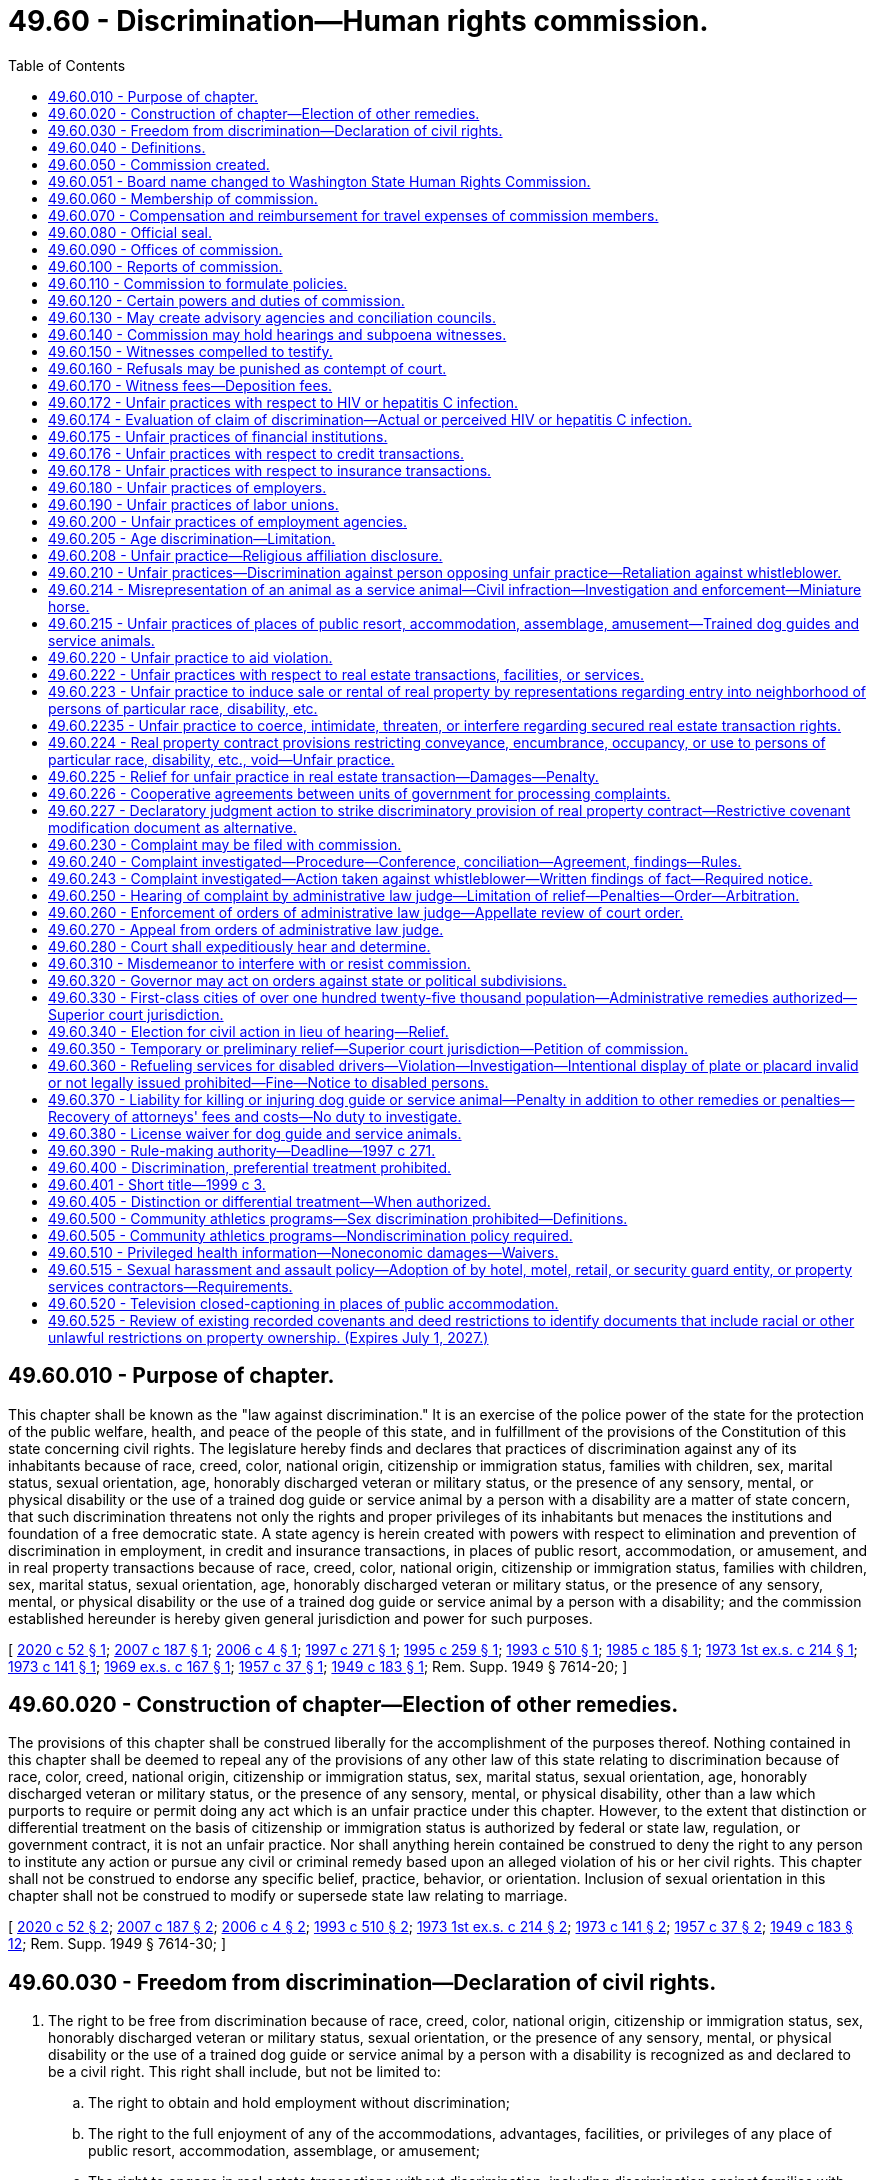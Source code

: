 = 49.60 - Discrimination—Human rights commission.
:toc:

== 49.60.010 - Purpose of chapter.
This chapter shall be known as the "law against discrimination." It is an exercise of the police power of the state for the protection of the public welfare, health, and peace of the people of this state, and in fulfillment of the provisions of the Constitution of this state concerning civil rights. The legislature hereby finds and declares that practices of discrimination against any of its inhabitants because of race, creed, color, national origin, citizenship or immigration status, families with children, sex, marital status, sexual orientation, age, honorably discharged veteran or military status, or the presence of any sensory, mental, or physical disability or the use of a trained dog guide or service animal by a person with a disability are a matter of state concern, that such discrimination threatens not only the rights and proper privileges of its inhabitants but menaces the institutions and foundation of a free democratic state. A state agency is herein created with powers with respect to elimination and prevention of discrimination in employment, in credit and insurance transactions, in places of public resort, accommodation, or amusement, and in real property transactions because of race, creed, color, national origin, citizenship or immigration status, families with children, sex, marital status, sexual orientation, age, honorably discharged veteran or military status, or the presence of any sensory, mental, or physical disability or the use of a trained dog guide or service animal by a person with a disability; and the commission established hereunder is hereby given general jurisdiction and power for such purposes.

[ http://lawfilesext.leg.wa.gov/biennium/2019-20/Pdf/Bills/Session%20Laws/Senate/5165.SL.pdf?cite=2020%20c%2052%20§%201[2020 c 52 § 1]; http://lawfilesext.leg.wa.gov/biennium/2007-08/Pdf/Bills/Session%20Laws/Senate/5123.SL.pdf?cite=2007%20c%20187%20§%201[2007 c 187 § 1]; http://lawfilesext.leg.wa.gov/biennium/2005-06/Pdf/Bills/Session%20Laws/House/2661-S.SL.pdf?cite=2006%20c%204%20§%201[2006 c 4 § 1]; http://lawfilesext.leg.wa.gov/biennium/1997-98/Pdf/Bills/Session%20Laws/House/1491-S.SL.pdf?cite=1997%20c%20271%20§%201[1997 c 271 § 1]; http://lawfilesext.leg.wa.gov/biennium/1995-96/Pdf/Bills/Session%20Laws/Senate/5748.SL.pdf?cite=1995%20c%20259%20§%201[1995 c 259 § 1]; http://lawfilesext.leg.wa.gov/biennium/1993-94/Pdf/Bills/Session%20Laws/Senate/5474.SL.pdf?cite=1993%20c%20510%20§%201[1993 c 510 § 1]; http://leg.wa.gov/CodeReviser/documents/sessionlaw/1985c185.pdf?cite=1985%20c%20185%20§%201[1985 c 185 § 1]; http://leg.wa.gov/CodeReviser/documents/sessionlaw/1973ex1c214.pdf?cite=1973%201st%20ex.s.%20c%20214%20§%201[1973 1st ex.s. c 214 § 1]; http://leg.wa.gov/CodeReviser/documents/sessionlaw/1973c141.pdf?cite=1973%20c%20141%20§%201[1973 c 141 § 1]; http://leg.wa.gov/CodeReviser/documents/sessionlaw/1969ex1c167.pdf?cite=1969%20ex.s.%20c%20167%20§%201[1969 ex.s. c 167 § 1]; http://leg.wa.gov/CodeReviser/documents/sessionlaw/1957c37.pdf?cite=1957%20c%2037%20§%201[1957 c 37 § 1]; http://leg.wa.gov/CodeReviser/documents/sessionlaw/1949c183.pdf?cite=1949%20c%20183%20§%201[1949 c 183 § 1]; Rem. Supp. 1949 § 7614-20; ]

== 49.60.020 - Construction of chapter—Election of other remedies.
The provisions of this chapter shall be construed liberally for the accomplishment of the purposes thereof. Nothing contained in this chapter shall be deemed to repeal any of the provisions of any other law of this state relating to discrimination because of race, color, creed, national origin, citizenship or immigration status, sex, marital status, sexual orientation, age, honorably discharged veteran or military status, or the presence of any sensory, mental, or physical disability, other than a law which purports to require or permit doing any act which is an unfair practice under this chapter. However, to the extent that distinction or differential treatment on the basis of citizenship or immigration status is authorized by federal or state law, regulation, or government contract, it is not an unfair practice. Nor shall anything herein contained be construed to deny the right to any person to institute any action or pursue any civil or criminal remedy based upon an alleged violation of his or her civil rights. This chapter shall not be construed to endorse any specific belief, practice, behavior, or orientation. Inclusion of sexual orientation in this chapter shall not be construed to modify or supersede state law relating to marriage.

[ http://lawfilesext.leg.wa.gov/biennium/2019-20/Pdf/Bills/Session%20Laws/Senate/5165.SL.pdf?cite=2020%20c%2052%20§%202[2020 c 52 § 2]; http://lawfilesext.leg.wa.gov/biennium/2007-08/Pdf/Bills/Session%20Laws/Senate/5123.SL.pdf?cite=2007%20c%20187%20§%202[2007 c 187 § 2]; http://lawfilesext.leg.wa.gov/biennium/2005-06/Pdf/Bills/Session%20Laws/House/2661-S.SL.pdf?cite=2006%20c%204%20§%202[2006 c 4 § 2]; http://lawfilesext.leg.wa.gov/biennium/1993-94/Pdf/Bills/Session%20Laws/Senate/5474.SL.pdf?cite=1993%20c%20510%20§%202[1993 c 510 § 2]; http://leg.wa.gov/CodeReviser/documents/sessionlaw/1973ex1c214.pdf?cite=1973%201st%20ex.s.%20c%20214%20§%202[1973 1st ex.s. c 214 § 2]; http://leg.wa.gov/CodeReviser/documents/sessionlaw/1973c141.pdf?cite=1973%20c%20141%20§%202[1973 c 141 § 2]; http://leg.wa.gov/CodeReviser/documents/sessionlaw/1957c37.pdf?cite=1957%20c%2037%20§%202[1957 c 37 § 2]; http://leg.wa.gov/CodeReviser/documents/sessionlaw/1949c183.pdf?cite=1949%20c%20183%20§%2012[1949 c 183 § 12]; Rem. Supp. 1949 § 7614-30; ]

== 49.60.030 - Freedom from discrimination—Declaration of civil rights.
. The right to be free from discrimination because of race, creed, color, national origin, citizenship or immigration status, sex, honorably discharged veteran or military status, sexual orientation, or the presence of any sensory, mental, or physical disability or the use of a trained dog guide or service animal by a person with a disability is recognized as and declared to be a civil right. This right shall include, but not be limited to:

.. The right to obtain and hold employment without discrimination;

.. The right to the full enjoyment of any of the accommodations, advantages, facilities, or privileges of any place of public resort, accommodation, assemblage, or amusement;

.. The right to engage in real estate transactions without discrimination, including discrimination against families with children;

.. The right to engage in credit transactions without discrimination;

.. The right to engage in insurance transactions or transactions with health maintenance organizations without discrimination: PROVIDED, That a practice which is not unlawful under RCW 48.30.300, 48.44.220, or 48.46.370 does not constitute an unfair practice for the purposes of this subparagraph;

.. The right to engage in commerce free from any discriminatory boycotts or blacklists. Discriminatory boycotts or blacklists for purposes of this section shall be defined as the formation or execution of any express or implied agreement, understanding, policy or contractual arrangement for economic benefit between any persons which is not specifically authorized by the laws of the United States and which is required or imposed, either directly or indirectly, overtly or covertly, by a foreign government or foreign person in order to restrict, condition, prohibit, or interfere with or in order to exclude any person or persons from any business relationship on the basis of race, color, creed, religion, sex, honorably discharged veteran or military status, sexual orientation, the presence of any sensory, mental, or physical disability, or the use of a trained dog guide or service animal by a person with a disability, or national origin, citizenship or immigration status, or lawful business relationship: PROVIDED HOWEVER, That nothing herein contained shall prohibit the use of boycotts as authorized by law pertaining to labor disputes and unfair labor practices; and

.. The right of a mother to breastfeed her child in any place of public resort, accommodation, assemblage, or amusement.

. Any person deeming himself or herself injured by any act in violation of this chapter shall have a civil action in a court of competent jurisdiction to enjoin further violations, or to recover the actual damages sustained by the person, or both, together with the cost of suit including reasonable attorneys' fees or any other appropriate remedy authorized by this chapter or the United States Civil Rights Act of 1964 as amended, or the Federal Fair Housing Amendments Act of 1988 (42 U.S.C. Sec. 3601 et seq.).

. Except for any unfair practice committed by an employer against an employee or a prospective employee, or any unfair practice in a real estate transaction which is the basis for relief specified in the amendments to RCW 49.60.225 contained in chapter 69, Laws of 1993, any unfair practice prohibited by this chapter which is committed in the course of trade or commerce as defined in the Consumer Protection Act, chapter 19.86 RCW, is, for the purpose of applying that chapter, a matter affecting the public interest, is not reasonable in relation to the development and preservation of business, and is an unfair or deceptive act in trade or commerce.

[ http://lawfilesext.leg.wa.gov/biennium/2019-20/Pdf/Bills/Session%20Laws/Senate/5165.SL.pdf?cite=2020%20c%2052%20§%204[2020 c 52 § 4]; http://lawfilesext.leg.wa.gov/biennium/2009-10/Pdf/Bills/Session%20Laws/House/1596.SL.pdf?cite=2009%20c%20164%20§%201[2009 c 164 § 1]; http://lawfilesext.leg.wa.gov/biennium/2007-08/Pdf/Bills/Session%20Laws/Senate/5123.SL.pdf?cite=2007%20c%20187%20§%203[2007 c 187 § 3]; http://lawfilesext.leg.wa.gov/biennium/2005-06/Pdf/Bills/Session%20Laws/House/2661-S.SL.pdf?cite=2006%20c%204%20§%203[2006 c 4 § 3]; http://lawfilesext.leg.wa.gov/biennium/1997-98/Pdf/Bills/Session%20Laws/House/1491-S.SL.pdf?cite=1997%20c%20271%20§%202[1997 c 271 § 2]; http://lawfilesext.leg.wa.gov/biennium/1995-96/Pdf/Bills/Session%20Laws/House/1063.SL.pdf?cite=1995%20c%20135%20§%203[1995 c 135 § 3]; http://lawfilesext.leg.wa.gov/biennium/1993-94/Pdf/Bills/Session%20Laws/Senate/5474.SL.pdf?cite=1993%20c%20510%20§%203[1993 c 510 § 3]; http://lawfilesext.leg.wa.gov/biennium/1993-94/Pdf/Bills/Session%20Laws/House/1476.SL.pdf?cite=1993%20c%2069%20§%201[1993 c 69 § 1]; http://leg.wa.gov/CodeReviser/documents/sessionlaw/1984c32.pdf?cite=1984%20c%2032%20§%202[1984 c 32 § 2]; http://leg.wa.gov/CodeReviser/documents/sessionlaw/1979c127.pdf?cite=1979%20c%20127%20§%202[1979 c 127 § 2]; http://leg.wa.gov/CodeReviser/documents/sessionlaw/1977ex1c192.pdf?cite=1977%20ex.s.%20c%20192%20§%201[1977 ex.s. c 192 § 1]; http://leg.wa.gov/CodeReviser/documents/sessionlaw/1974ex1c32.pdf?cite=1974%20ex.s.%20c%2032%20§%201[1974 ex.s. c 32 § 1]; http://leg.wa.gov/CodeReviser/documents/sessionlaw/1973ex1c214.pdf?cite=1973%201st%20ex.s.%20c%20214%20§%203[1973 1st ex.s. c 214 § 3]; http://leg.wa.gov/CodeReviser/documents/sessionlaw/1973c141.pdf?cite=1973%20c%20141%20§%203[1973 c 141 § 3]; http://leg.wa.gov/CodeReviser/documents/sessionlaw/1969ex1c167.pdf?cite=1969%20ex.s.%20c%20167%20§%202[1969 ex.s. c 167 § 2]; http://leg.wa.gov/CodeReviser/documents/sessionlaw/1957c37.pdf?cite=1957%20c%2037%20§%203[1957 c 37 § 3]; http://leg.wa.gov/CodeReviser/documents/sessionlaw/1949c183.pdf?cite=1949%20c%20183%20§%202[1949 c 183 § 2]; Rem. Supp. 1949 § 7614-21; ]

== 49.60.040 - Definitions.
The definitions in this section apply throughout this chapter unless the context clearly requires otherwise.

. "Aggrieved person" means any person who: (a) Claims to have been injured by an unfair practice in a real estate transaction; or (b) believes that he or she will be injured by an unfair practice in a real estate transaction that is about to occur.

. "Any place of public resort, accommodation, assemblage, or amusement" includes, but is not limited to, any place, licensed or unlicensed, kept for gain, hire, or reward, or where charges are made for admission, service, occupancy, or use of any property or facilities, whether conducted for the entertainment, housing, or lodging of transient guests, or for the benefit, use, or accommodation of those seeking health, recreation, or rest, or for the burial or other disposition of human remains, or for the sale of goods, merchandise, services, or personal property, or for the rendering of personal services, or for public conveyance or transportation on land, water, or in the air, including the stations and terminals thereof and the garaging of vehicles, or where food or beverages of any kind are sold for consumption on the premises, or where public amusement, entertainment, sports, or recreation of any kind is offered with or without charge, or where medical service or care is made available, or where the public gathers, congregates, or assembles for amusement, recreation, or public purposes, or public halls, public elevators, and public washrooms of buildings and structures occupied by two or more tenants, or by the owner and one or more tenants, or any public library or educational institution, or schools of special instruction, or nursery schools, or day care centers or children's camps: PROVIDED, That nothing contained in this definition shall be construed to include or apply to any institute, bona fide club, or place of accommodation, which is by its nature distinctly private, including fraternal organizations, though where public use is permitted that use shall be covered by this chapter; nor shall anything contained in this definition apply to any educational facility, columbarium, crematory, mausoleum, or cemetery operated or maintained by a bona fide religious or sectarian institution.

. "Commission" means the Washington state human rights commission.

. "Complainant" means the person who files a complaint in a real estate transaction.

. "Covered multifamily dwelling" means: (a) Buildings consisting of four or more dwelling units if such buildings have one or more elevators; and (b) ground floor dwelling units in other buildings consisting of four or more dwelling units.

. "Credit transaction" includes any open or closed end credit transaction, whether in the nature of a loan, retail installment transaction, credit card issue or charge, or otherwise, and whether for personal or for business purposes, in which a service, finance, or interest charge is imposed, or which provides for repayment in scheduled payments, when such credit is extended in the regular course of any trade or commerce, including but not limited to transactions by banks, savings and loan associations or other financial lending institutions of whatever nature, stock brokers, or by a merchant or mercantile establishment which as part of its ordinary business permits or provides that payment for purchases of property or service therefrom may be deferred.

. [Empty]
.. "Disability" means the presence of a sensory, mental, or physical impairment that:

... Is medically cognizable or diagnosable; or

... Exists as a record or history; or

... Is perceived to exist whether or not it exists in fact.

.. A disability exists whether it is temporary or permanent, common or uncommon, mitigated or unmitigated, or whether or not it limits the ability to work generally or work at a particular job or whether or not it limits any other activity within the scope of this chapter.

.. For purposes of this definition, "impairment" includes, but is not limited to:

... Any physiological disorder, or condition, cosmetic disfigurement, or anatomical loss affecting one or more of the following body systems: Neurological, musculoskeletal, special sense organs, respiratory, including speech organs, cardiovascular, reproductive, digestive, genitor-urinary [genitourinary], hemic and lymphatic, skin, and endocrine; or

... Any mental, developmental, traumatic, or psychological disorder, including but not limited to cognitive limitation, organic brain syndrome, emotional or mental illness, and specific learning disabilities.

.. Only for the purposes of qualifying for reasonable accommodation in employment, an impairment must be known or shown through an interactive process to exist in fact and:

... The impairment must have a substantially limiting effect upon the individual's ability to perform his or her job, the individual's ability to apply or be considered for a job, or the individual's access to equal benefits, privileges, or terms or conditions of employment; or

... The employee must have put the employer on notice of the existence of an impairment, and medical documentation must establish a reasonable likelihood that engaging in job functions without an accommodation would aggravate the impairment to the extent that it would create a substantially limiting effect.

.. For purposes of (d) of this subsection, a limitation is not substantial if it has only a trivial effect.

. "Dog guide" means a dog that is trained for the purpose of guiding blind persons or a dog that is trained for the purpose of assisting hearing impaired persons.

. "Dwelling" means any building, structure, or portion thereof that is occupied as, or designed or intended for occupancy as, a residence by one or more families, and any vacant land that is offered for sale or lease for the construction or location thereon of any such building, structure, or portion thereof.

. "Employee" does not include any individual employed by his or her parents, spouse, or child, or in the domestic service of any person.

. "Employer" includes any person acting in the interest of an employer, directly or indirectly, who employs eight or more persons, and does not include any religious or sectarian organization not organized for private profit.

. "Employment agency" includes any person undertaking with or without compensation to recruit, procure, refer, or place employees for an employer.

. "Families with children status" means one or more individuals who have not attained the age of eighteen years being domiciled with a parent or another person having legal custody of such individual or individuals, or with the designee of such parent or other person having such legal custody, with the written permission of such parent or other person. Families with children status also applies to any person who is pregnant or is in the process of securing legal custody of any individual who has not attained the age of eighteen years.

. "Full enjoyment of" includes the right to purchase any service, commodity, or article of personal property offered or sold on, or by, any establishment to the public, and the admission of any person to accommodations, advantages, facilities, or privileges of any place of public resort, accommodation, assemblage, or amusement, without acts directly or indirectly causing persons of any particular race, creed, color, sex, sexual orientation, national origin, or with any sensory, mental, or physical disability, or the use of a trained dog guide or service animal by a person with a disability, to be treated as not welcome, accepted, desired, or solicited.

. "Honorably discharged veteran or military status" means a person who is:

.. A veteran, as defined in RCW 41.04.007; or

.. An active or reserve member in any branch of the armed forces of the United States, including the national guard, coast guard, and armed forces reserves.

. "Labor organization" includes any organization which exists for the purpose, in whole or in part, of dealing with employers concerning grievances or terms or conditions of employment, or for other mutual aid or protection in connection with employment.

. "Marital status" means the legal status of being married, single, separated, divorced, or widowed.

. "National origin" includes "ancestry."

. "Person" includes one or more individuals, partnerships, associations, organizations, corporations, cooperatives, legal representatives, trustees and receivers, or any group of persons; it includes any owner, lessee, proprietor, manager, agent, or employee, whether one or more natural persons; and further includes any political or civil subdivisions of the state and any agency or instrumentality of the state or of any political or civil subdivision thereof.

. "Premises" means the interior or exterior spaces, parts, components, or elements of a building, including individual dwelling units and the public and common use areas of a building.

. "Race" is inclusive of traits historically associated or perceived to be associated with race including, but not limited to, hair texture and protective hairstyles. For purposes of this subsection, "protective hairstyles" includes, but is not limited to, such hairstyles as afros, braids, locks, and twists.

. "Real estate transaction" includes the sale, appraisal, brokering, exchange, purchase, rental, or lease of real property, transacting or applying for a real estate loan, or the provision of brokerage services.

. "Real property" includes buildings, structures, dwellings, real estate, lands, tenements, leaseholds, interests in real estate cooperatives, condominiums, and hereditaments, corporeal and incorporeal, or any interest therein.

. "Respondent" means any person accused in a complaint or amended complaint of an unfair practice in a real estate transaction.

. "Service animal" means any dog or miniature horse, as discussed in RCW 49.60.214, that is individually trained to do work or perform tasks for the benefit of an individual with a disability, including a physical, sensory, psychiatric, intellectual, or other mental disability. The work or tasks performed by the service animal must be directly related to the individual's disability. Examples of work or tasks include, but are not limited to, assisting individuals who are blind or have low vision with navigation and other tasks, alerting individuals who are deaf or hard of hearing to the presence of people or sounds, providing nonviolent protection or rescue work, pulling a wheelchair, assisting an individual during a seizure, alerting individuals to the presence of allergens, retrieving items such as medicine or the telephone, providing physical support and assistance with balance and stability to individuals with mobility disabilities, and helping persons with psychiatric and neurological disabilities by preventing or interrupting impulsive or destructive behaviors. The crime deterrent effects of an animal's presence and the provision of emotional support, well-being, comfort, or companionship do not constitute work or tasks. This subsection does not apply to RCW 49.60.222 through 49.60.227 with respect to housing accommodations or real estate transactions.

. "Sex" means gender.

. "Sexual orientation" means heterosexuality, homosexuality, bisexuality, and gender expression or identity. As used in this definition, "gender expression or identity" means having or being perceived as having a gender identity, self-image, appearance, behavior, or expression, whether or not that gender identity, self-image, appearance, behavior, or expression is different from that traditionally associated with the sex assigned to that person at birth.

[ http://lawfilesext.leg.wa.gov/biennium/2019-20/Pdf/Bills/Session%20Laws/House/2602.SL.pdf?cite=2020%20c%2085%20§%201[2020 c 85 § 1]; http://lawfilesext.leg.wa.gov/biennium/2017-18/Pdf/Bills/Session%20Laws/House/2822-S.SL.pdf?cite=2018%20c%20176%20§%202[2018 c 176 § 2]; http://lawfilesext.leg.wa.gov/biennium/2009-10/Pdf/Bills/Session%20Laws/House/1059.SL.pdf?cite=2009%20c%20187%20§%203[2009 c 187 § 3]; prior:  2007 c 317 § 2; http://lawfilesext.leg.wa.gov/biennium/2007-08/Pdf/Bills/Session%20Laws/Senate/5123.SL.pdf?cite=2007%20c%20187%20§%204[2007 c 187 § 4]; http://lawfilesext.leg.wa.gov/biennium/2005-06/Pdf/Bills/Session%20Laws/House/2661-S.SL.pdf?cite=2006%20c%204%20§%204[2006 c 4 § 4]; http://lawfilesext.leg.wa.gov/biennium/1997-98/Pdf/Bills/Session%20Laws/House/1491-S.SL.pdf?cite=1997%20c%20271%20§%203[1997 c 271 § 3]; http://lawfilesext.leg.wa.gov/biennium/1995-96/Pdf/Bills/Session%20Laws/Senate/5748.SL.pdf?cite=1995%20c%20259%20§%202[1995 c 259 § 2]; prior:  1993 c 510 § 4; http://lawfilesext.leg.wa.gov/biennium/1993-94/Pdf/Bills/Session%20Laws/House/1476.SL.pdf?cite=1993%20c%2069%20§%203[1993 c 69 § 3]; prior:  1985 c 203 § 2; http://leg.wa.gov/CodeReviser/documents/sessionlaw/1985c185.pdf?cite=1985%20c%20185%20§%202[1985 c 185 § 2]; http://leg.wa.gov/CodeReviser/documents/sessionlaw/1979c127.pdf?cite=1979%20c%20127%20§%203[1979 c 127 § 3]; http://leg.wa.gov/CodeReviser/documents/sessionlaw/1973c141.pdf?cite=1973%20c%20141%20§%204[1973 c 141 § 4]; http://leg.wa.gov/CodeReviser/documents/sessionlaw/1969ex1c167.pdf?cite=1969%20ex.s.%20c%20167%20§%203[1969 ex.s. c 167 § 3]; http://leg.wa.gov/CodeReviser/documents/sessionlaw/1961c103.pdf?cite=1961%20c%20103%20§%201[1961 c 103 § 1]; http://leg.wa.gov/CodeReviser/documents/sessionlaw/1957c37.pdf?cite=1957%20c%2037%20§%204[1957 c 37 § 4]; http://leg.wa.gov/CodeReviser/documents/sessionlaw/1949c183.pdf?cite=1949%20c%20183%20§%203[1949 c 183 § 3]; Rem. Supp. 1949 § 7614-22; ]

== 49.60.050 - Commission created.
There is created the "Washington state human rights commission," which shall be composed of five members to be appointed by the governor with the advice and consent of the senate, one of whom shall be designated as chairperson by the governor.

[ http://leg.wa.gov/CodeReviser/documents/sessionlaw/1985c185.pdf?cite=1985%20c%20185%20§%203[1985 c 185 § 3]; http://leg.wa.gov/CodeReviser/documents/sessionlaw/1981c338.pdf?cite=1981%20c%20338%20§%209[1981 c 338 § 9]; http://leg.wa.gov/CodeReviser/documents/sessionlaw/1957c37.pdf?cite=1957%20c%2037%20§%205[1957 c 37 § 5]; http://leg.wa.gov/CodeReviser/documents/sessionlaw/1955c270.pdf?cite=1955%20c%20270%20§%202[1955 c 270 § 2]; 1949 c 183 § 4, part; Rem. Supp. 1949 § 7614-23, part; ]

== 49.60.051 - Board name changed to Washington State Human Rights Commission.
From and after August 9, 1971 the "Washington State Board Against Discrimination" shall be known and designated as the "Washington State Human Rights Commission".

[ http://leg.wa.gov/CodeReviser/documents/sessionlaw/1971ex1c52.pdf?cite=1971%20ex.s.%20c%2052%20§%202[1971 ex.s. c 52 § 2]; ]

== 49.60.060 - Membership of commission.
One of the original members of the commission shall be appointed for a term of one year, one for a term of two years, one for a term of three years, one for a term of four years, one for a term of five years, but their successors shall be appointed for terms of five years each, except that any individual chosen to fill a vacancy shall be appointed only for the unexpired term of the member whom the individual succeeds.

A member shall be eligible for reappointment.

A vacancy in the commission shall be filled within thirty days, the remaining members to exercise all powers of the commission.

Any member of the commission may be removed by the governor for inefficiency, neglect of duty, misconduct or malfeasance in office, after being given a written statement of the charges and an opportunity to be heard thereon.

[ http://leg.wa.gov/CodeReviser/documents/sessionlaw/1985c185.pdf?cite=1985%20c%20185%20§%204[1985 c 185 § 4]; http://leg.wa.gov/CodeReviser/documents/sessionlaw/1955c270.pdf?cite=1955%20c%20270%20§%203[1955 c 270 § 3]; 1949 c 183 § 4, part; Rem. Supp. 1949 § 7614-23, part; ]

== 49.60.070 - Compensation and reimbursement for travel expenses of commission members.
Each member of the commission shall be compensated in accordance with RCW 43.03.250 and, while in session or on official business, shall receive reimbursement for travel expenses incurred during such time in accordance with RCW 43.03.050 and 43.03.060.

[ http://leg.wa.gov/CodeReviser/documents/sessionlaw/1985c185.pdf?cite=1985%20c%20185%20§%205[1985 c 185 § 5]; http://leg.wa.gov/CodeReviser/documents/sessionlaw/1984c287.pdf?cite=1984%20c%20287%20§%2098[1984 c 287 § 98]; 1975-'76 2nd ex.s. c 34 § 145; http://leg.wa.gov/CodeReviser/documents/sessionlaw/1955c270.pdf?cite=1955%20c%20270%20§%204[1955 c 270 § 4]; 1949 c 183 § 4, part; Rem. Supp. 1949 § 7614-23, part; ]

== 49.60.080 - Official seal.
The commission shall adopt an official seal, which shall be judicially noticed.

[ http://leg.wa.gov/CodeReviser/documents/sessionlaw/1985c185.pdf?cite=1985%20c%20185%20§%206[1985 c 185 § 6]; http://leg.wa.gov/CodeReviser/documents/sessionlaw/1955c270.pdf?cite=1955%20c%20270%20§%205[1955 c 270 § 5]; 1949 c 183 § 4, part; Rem. Supp. 1949 § 7614-23, part.  1949 c 183 § 6, part; Rem. Supp. 1949 § 7614-25, part; ]

== 49.60.090 - Offices of commission.
The principal office of the commission shall be in the city of Olympia, but it may meet and exercise any or all of its powers at any other place in the state, and may establish such district offices as it deems necessary.

[ http://leg.wa.gov/CodeReviser/documents/sessionlaw/1985c185.pdf?cite=1985%20c%20185%20§%207[1985 c 185 § 7]; http://leg.wa.gov/CodeReviser/documents/sessionlaw/1957c37.pdf?cite=1957%20c%2037%20§%206[1957 c 37 § 6]; http://leg.wa.gov/CodeReviser/documents/sessionlaw/1955c270.pdf?cite=1955%20c%20270%20§%206[1955 c 270 § 6]; 1949 c 183 § 4, part; Rem. Supp. 1949 § 7614-23, part.  1949 c 183 § 6, part; Rem. Supp. 1949 § 7614-25, part; ]

== 49.60.100 - Reports of commission.
Subject to RCW 40.07.040, the commission, each biennium, shall report to the governor, describing the investigations, proceedings, and hearings it has conducted and their outcome, the decisions it has rendered, the recommendations it has issued, and the other work performed by it, and shall make such recommendations for further legislation as may appear desirable. The commission may present its reports to the legislature; the commission's reports shall be made available upon request.

[ http://leg.wa.gov/CodeReviser/documents/sessionlaw/1987c505.pdf?cite=1987%20c%20505%20§%2055[1987 c 505 § 55]; http://leg.wa.gov/CodeReviser/documents/sessionlaw/1985c185.pdf?cite=1985%20c%20185%20§%208[1985 c 185 § 8]; http://leg.wa.gov/CodeReviser/documents/sessionlaw/1977c75.pdf?cite=1977%20c%2075%20§%2074[1977 c 75 § 74]; http://leg.wa.gov/CodeReviser/documents/sessionlaw/1955c270.pdf?cite=1955%20c%20270%20§%207[1955 c 270 § 7]; 1949 c 183 § 4, part; Rem. Supp. 1949 § 7614-23, part; ]

== 49.60.110 - Commission to formulate policies.
The commission shall formulate policies to effectuate the purposes of this chapter and may make recommendations to agencies and officers of the state or local subdivisions of government in aid of such policies and purposes.

[ http://leg.wa.gov/CodeReviser/documents/sessionlaw/1985c185.pdf?cite=1985%20c%20185%20§%209[1985 c 185 § 9]; http://leg.wa.gov/CodeReviser/documents/sessionlaw/1949c183.pdf?cite=1949%20c%20183%20§%205[1949 c 183 § 5]; Rem. Supp. 1949 § 7614-24; ]

== 49.60.120 - Certain powers and duties of commission.
The commission shall have the functions, powers, and duties:

. To appoint an executive director and chief examiner, and such investigators, examiners, clerks, and other employees and agents as it may deem necessary, fix their compensation within the limitations provided by law, and prescribe their duties.

. To obtain upon request and utilize the services of all governmental departments and agencies.

. To adopt, amend, and rescind suitable rules to carry out the provisions of this chapter, and the policies and practices of the commission in connection therewith.

. To receive, impartially investigate, and pass upon complaints alleging unfair practices as defined in this chapter.

. To issue such publications and results of investigations and research as in its judgment will tend to promote good will and minimize or eliminate discrimination because of sex, sexual orientation, race, creed, color, national origin, citizenship or immigration status, marital status, age, honorably discharged veteran or military status, or the presence of any sensory, mental, or physical disability, or the use of a trained dog guide or service animal by a person with a disability.

. To make such technical studies as are appropriate to effectuate the purposes and policies of this chapter and to publish and distribute the reports of such studies.

. To cooperate and act jointly or by division of labor with the United States or other states, with other Washington state agencies, commissions, and other government entities, and with political subdivisions of the state of Washington and their respective human rights agencies to carry out the purposes of this chapter. However, the powers which may be exercised by the commission under this subsection permit investigations and complaint dispositions only if the investigations are designed to reveal, or the complaint deals only with, allegations which, if proven, would constitute unfair practices under this chapter. The commission may perform such services for these agencies and be reimbursed therefor.

. To foster good relations between minority and majority population groups of the state through seminars, conferences, educational programs, and other intergroup relations activities.

[ http://lawfilesext.leg.wa.gov/biennium/2019-20/Pdf/Bills/Session%20Laws/Senate/5165.SL.pdf?cite=2020%20c%2052%20§%205[2020 c 52 § 5]; http://lawfilesext.leg.wa.gov/biennium/2007-08/Pdf/Bills/Session%20Laws/Senate/5123.SL.pdf?cite=2007%20c%20187%20§%205[2007 c 187 § 5]; http://lawfilesext.leg.wa.gov/biennium/2005-06/Pdf/Bills/Session%20Laws/House/2661-S.SL.pdf?cite=2006%20c%204%20§%205[2006 c 4 § 5]; http://lawfilesext.leg.wa.gov/biennium/1997-98/Pdf/Bills/Session%20Laws/House/1491-S.SL.pdf?cite=1997%20c%20271%20§%204[1997 c 271 § 4]; http://lawfilesext.leg.wa.gov/biennium/1993-94/Pdf/Bills/Session%20Laws/Senate/5474.SL.pdf?cite=1993%20c%20510%20§%206[1993 c 510 § 6]; http://lawfilesext.leg.wa.gov/biennium/1993-94/Pdf/Bills/Session%20Laws/House/1476.SL.pdf?cite=1993%20c%2069%20§%204[1993 c 69 § 4]; http://leg.wa.gov/CodeReviser/documents/sessionlaw/1985c185.pdf?cite=1985%20c%20185%20§%2010[1985 c 185 § 10]; http://leg.wa.gov/CodeReviser/documents/sessionlaw/1973ex1c214.pdf?cite=1973%201st%20ex.s.%20c%20214%20§%204[1973 1st ex.s. c 214 § 4]; http://leg.wa.gov/CodeReviser/documents/sessionlaw/1973c141.pdf?cite=1973%20c%20141%20§%207[1973 c 141 § 7]; http://leg.wa.gov/CodeReviser/documents/sessionlaw/1971ex1c81.pdf?cite=1971%20ex.s.%20c%2081%20§%201[1971 ex.s. c 81 § 1]; http://leg.wa.gov/CodeReviser/documents/sessionlaw/1957c37.pdf?cite=1957%20c%2037%20§%207[1957 c 37 § 7]; http://leg.wa.gov/CodeReviser/documents/sessionlaw/1955c270.pdf?cite=1955%20c%20270%20§%208[1955 c 270 § 8]; prior: 1949 c 183 § 6, part; Rem. Supp. 1949 § 7614-25, part; ]

== 49.60.130 - May create advisory agencies and conciliation councils.
The commission has power to create such advisory agencies and conciliation councils, local, regional, or statewide, as in its judgment will aid in effectuating the purposes of this chapter. The commission may empower them to study the problems of discrimination in all or specific fields of human relationships or in specific instances of discrimination because of sex, race, creed, color, national origin, citizenship or immigration status, marital status, sexual orientation, age, honorably discharged veteran or military status, or the presence of any sensory, mental, or physical disability or the use of a trained dog guide or service animal by a person with a disability; to foster through community effort or otherwise good will, cooperation, and conciliation among the groups and elements of the population of the state, and to make recommendations to the commission for the development of policies and procedures in general and in specific instances, and for programs of formal and informal education which the commission may recommend to the appropriate state agency.

Such advisory agencies and conciliation councils shall be composed of representative citizens, serving without pay, but with reimbursement for travel expenses in accordance with RCW 43.03.050 and 43.03.060 as now existing or hereafter amended, and the commission may make provision for technical and clerical assistance to such agencies and councils and for the expenses of such assistance. The commission may use organizations specifically experienced in dealing with questions of discrimination.

[ http://lawfilesext.leg.wa.gov/biennium/2019-20/Pdf/Bills/Session%20Laws/Senate/5165.SL.pdf?cite=2020%20c%2052%20§%206[2020 c 52 § 6]; http://lawfilesext.leg.wa.gov/biennium/2007-08/Pdf/Bills/Session%20Laws/Senate/5123.SL.pdf?cite=2007%20c%20187%20§%206[2007 c 187 § 6]; http://lawfilesext.leg.wa.gov/biennium/2005-06/Pdf/Bills/Session%20Laws/House/2661-S.SL.pdf?cite=2006%20c%204%20§%206[2006 c 4 § 6]; http://lawfilesext.leg.wa.gov/biennium/1997-98/Pdf/Bills/Session%20Laws/House/1491-S.SL.pdf?cite=1997%20c%20271%20§%205[1997 c 271 § 5]; http://lawfilesext.leg.wa.gov/biennium/1993-94/Pdf/Bills/Session%20Laws/Senate/5474.SL.pdf?cite=1993%20c%20510%20§%207[1993 c 510 § 7]; http://leg.wa.gov/CodeReviser/documents/sessionlaw/1985c185.pdf?cite=1985%20c%20185%20§%2011[1985 c 185 § 11]; 1975-'76 2nd ex.s. c 34 § 146; http://leg.wa.gov/CodeReviser/documents/sessionlaw/1973ex1c214.pdf?cite=1973%201st%20ex.s.%20c%20214%20§%205[1973 1st ex.s. c 214 § 5]; http://leg.wa.gov/CodeReviser/documents/sessionlaw/1973c141.pdf?cite=1973%20c%20141%20§%208[1973 c 141 § 8]; http://leg.wa.gov/CodeReviser/documents/sessionlaw/1971ex1c81.pdf?cite=1971%20ex.s.%20c%2081%20§%202[1971 ex.s. c 81 § 2]; http://leg.wa.gov/CodeReviser/documents/sessionlaw/1955c270.pdf?cite=1955%20c%20270%20§%209[1955 c 270 § 9]; 1949 c 183 § 6, part; Rem. Supp. 1949 § 7614-25, part; ]

== 49.60.140 - Commission may hold hearings and subpoena witnesses.
The commission has power to hold hearings, subpoena witnesses, compel their attendance, administer oaths, take the testimony of any person under oath, and in connection therewith, to require the production for examination of any books or papers relating to any matter under investigation or in question before the commission. The commission may make rules as to the issuance of subpoenas by individual members, as to service of complaints, decisions, orders, recommendations and other process or papers of the commission, its member, agent, or agency, either personally or by registered mail, return receipt requested, or by leaving a copy thereof at the principal office or place of business of the person required to be served. The return post office receipt, when service is by registered mail, shall be proof of service of the same.

[ http://leg.wa.gov/CodeReviser/documents/sessionlaw/1985c185.pdf?cite=1985%20c%20185%20§%2012[1985 c 185 § 12]; http://leg.wa.gov/CodeReviser/documents/sessionlaw/1955c270.pdf?cite=1955%20c%20270%20§%2010[1955 c 270 § 10]; 1949 c 183 § 6, part; Rem. Supp. 1949 § 7614-25, part; ]

== 49.60.150 - Witnesses compelled to testify.
No person shall be excused from attending and testifying or from producing records, correspondence, documents or other evidence in obedience to the subpoena of the commission or of any individual member, on the ground that the testimony or evidence required of the person may tend to incriminate or subject the person to a penalty or forfeiture, but no person shall be prosecuted or subjected to any penalty or forfeiture for or on account of any transaction, matter or thing concerning which the person is compelled, after having claimed the privilege against self-incrimination, to testify or produce evidence, except that such person so testifying shall not be exempt from prosecution and punishment for perjury committed in so testifying. The immunity herein provided shall extend only to natural persons so compelled to testify.

[ http://leg.wa.gov/CodeReviser/documents/sessionlaw/1985c185.pdf?cite=1985%20c%20185%20§%2013[1985 c 185 § 13]; http://leg.wa.gov/CodeReviser/documents/sessionlaw/1955c270.pdf?cite=1955%20c%20270%20§%2011[1955 c 270 § 11]; 1949 c 183 § 6, part; Rem. Supp. 1949 § 7614-25, part; ]

== 49.60.160 - Refusals may be punished as contempt of court.
In case of contumacy or refusal to obey a subpoena issued to any person, the superior court of any county within the jurisdiction of which the investigation, proceeding, or hearing is carried on or within the jurisdiction of which the person guilty of contumacy or refusal to obey is found or resides or transacts business, upon application by the commission shall have jurisdiction to issue to such person an order requiring such person to appear before the commission, its member, agent, or agency, there to produce evidence if so ordered, or there to give testimony touching the matter under investigation or in question. Any failure to obey such order of the court may be punished by the court as a contempt thereof.

[ http://leg.wa.gov/CodeReviser/documents/sessionlaw/1985c185.pdf?cite=1985%20c%20185%20§%2014[1985 c 185 § 14]; http://leg.wa.gov/CodeReviser/documents/sessionlaw/1955c270.pdf?cite=1955%20c%20270%20§%2012[1955 c 270 § 12]; 1949 c 183 § 6, part; Rem. Supp. 1949 § 7614-25, part; ]

== 49.60.170 - Witness fees—Deposition fees.
Witnesses before the commission, its member, agent, or agency, shall be paid the same fees and mileage that are paid witnesses in the courts of this state. Witnesses whose depositions are taken and the person taking the same shall be entitled to same fees as are paid for like services in the courts of the state.

[ http://leg.wa.gov/CodeReviser/documents/sessionlaw/1985c185.pdf?cite=1985%20c%20185%20§%2015[1985 c 185 § 15]; http://leg.wa.gov/CodeReviser/documents/sessionlaw/1955c270.pdf?cite=1955%20c%20270%20§%2013[1955 c 270 § 13]; 1949 c 183 § 6, part; Rem. Supp. 1949 § 7614-25, part; ]

== 49.60.172 - Unfair practices with respect to HIV or hepatitis C infection.
. No person may require an individual to take an HIV or hepatitis C test, as a condition of hiring, promotion, or continued employment unless the absence of HIV or hepatitis C infection is a bona fide occupational qualification for the job in question.

. No person may discharge or fail or refuse to hire any individual, or segregate or classify any individual in any way which would deprive or tend to deprive that individual of employment opportunities or adversely affect his or her status as an employee, or otherwise discriminate against any individual with respect to compensation, terms, conditions, or privileges of employment on the basis of the results of an HIV test or hepatitis C test unless the absence of HIV or hepatitis C infection is a bona fide occupational qualification of the job in question.

. The absence of HIV or hepatitis C infection as a bona fide occupational qualification exists when performance of a particular job can be shown to present a significant risk, as defined by the board of health by rule, of transmitting HIV or hepatitis C infection to other persons, and there exists no means of eliminating the risk by restructuring the job.

. For the purpose of this chapter, any person who is actually infected with HIV or hepatitis C, but is not disabled as a result of the infection, shall not be eligible for any benefits under the affirmative action provisions of chapter 49.74 RCW solely on the basis of such infection.

. Employers are immune from civil action for damages arising out of transmission of HIV or hepatitis C to employees or to members of the public unless such transmission occurs as a result of the employer's gross negligence.

[ http://lawfilesext.leg.wa.gov/biennium/2019-20/Pdf/Bills/Session%20Laws/House/1551-S.SL.pdf?cite=2020%20c%2076%20§%2019[2020 c 76 § 19]; http://lawfilesext.leg.wa.gov/biennium/2003-04/Pdf/Bills/Session%20Laws/Senate/5039-S.SL.pdf?cite=2003%20c%20273%20§%202[2003 c 273 § 2]; http://leg.wa.gov/CodeReviser/documents/sessionlaw/1988c206.pdf?cite=1988%20c%20206%20§%20903[1988 c 206 § 903]; ]

== 49.60.174 - Evaluation of claim of discrimination—Actual or perceived HIV or hepatitis C infection.
. For the purposes of determining whether an unfair practice under this chapter has occurred, claims of discrimination based on actual or perceived HIV or hepatitis C infection shall be evaluated in the same manner as other claims of discrimination based on sensory, mental, or physical disability; or the use of a trained dog guide or service animal by a disabled person.

. Subsection (1) of this section shall not apply to transactions with insurance entities, health service contractors, or health maintenance organizations subject to RCW 49.60.030(1)(e) or 49.60.178 to prohibit fair discrimination on the basis of actual HIV or actual hepatitis C infection status when bona fide statistical differences in risk or exposure have been substantiated.

. For the purposes of this chapter:

.. "HIV" means the human immunodeficiency virus, and includes all HIV and HIV-related viruses which damage the cellular branch of the human immune system and leave the infected person immunodeficient; and

.. "Hepatitis C" means the hepatitis C virus of any genotype.

[ http://lawfilesext.leg.wa.gov/biennium/2003-04/Pdf/Bills/Session%20Laws/Senate/5039-S.SL.pdf?cite=2003%20c%20273%20§%203[2003 c 273 § 3]; http://lawfilesext.leg.wa.gov/biennium/1997-98/Pdf/Bills/Session%20Laws/House/1491-S.SL.pdf?cite=1997%20c%20271%20§%206[1997 c 271 § 6]; http://lawfilesext.leg.wa.gov/biennium/1993-94/Pdf/Bills/Session%20Laws/Senate/5474.SL.pdf?cite=1993%20c%20510%20§%208[1993 c 510 § 8]; http://leg.wa.gov/CodeReviser/documents/sessionlaw/1988c206.pdf?cite=1988%20c%20206%20§%20902[1988 c 206 § 902]; ]

== 49.60.175 - Unfair practices of financial institutions.
It shall be an unfair practice to use the sex, race, creed, color, national origin, citizenship or immigration status, marital status, honorably discharged veteran or military status, sexual orientation, or the presence of any sensory, mental, or physical disability of any person, or the use of a trained dog guide or service animal by a person with a disability, concerning an application for credit in any credit transaction to determine the creditworthiness of an applicant.

[ http://lawfilesext.leg.wa.gov/biennium/2019-20/Pdf/Bills/Session%20Laws/Senate/5165.SL.pdf?cite=2020%20c%2052%20§%207[2020 c 52 § 7]; http://lawfilesext.leg.wa.gov/biennium/2007-08/Pdf/Bills/Session%20Laws/Senate/5123.SL.pdf?cite=2007%20c%20187%20§%207[2007 c 187 § 7]; http://lawfilesext.leg.wa.gov/biennium/2005-06/Pdf/Bills/Session%20Laws/House/2661-S.SL.pdf?cite=2006%20c%204%20§%207[2006 c 4 § 7]; http://lawfilesext.leg.wa.gov/biennium/1997-98/Pdf/Bills/Session%20Laws/House/1491-S.SL.pdf?cite=1997%20c%20271%20§%207[1997 c 271 § 7]; http://lawfilesext.leg.wa.gov/biennium/1993-94/Pdf/Bills/Session%20Laws/Senate/5474.SL.pdf?cite=1993%20c%20510%20§%209[1993 c 510 § 9]; http://leg.wa.gov/CodeReviser/documents/sessionlaw/1979c127.pdf?cite=1979%20c%20127%20§%204[1979 c 127 § 4]; http://leg.wa.gov/CodeReviser/documents/sessionlaw/1977ex1c301.pdf?cite=1977%20ex.s.%20c%20301%20§%2014[1977 ex.s. c 301 § 14]; http://leg.wa.gov/CodeReviser/documents/sessionlaw/1973c141.pdf?cite=1973%20c%20141%20§%209[1973 c 141 § 9]; http://leg.wa.gov/CodeReviser/documents/sessionlaw/1959c68.pdf?cite=1959%20c%2068%20§%201[1959 c 68 § 1]; ]

== 49.60.176 - Unfair practices with respect to credit transactions.
. It is an unfair practice for any person whether acting for himself, herself, or another in connection with any credit transaction because of race, creed, color, national origin, citizenship or immigration status, sex, marital status, honorably discharged veteran or military status, sexual orientation, or the presence of any sensory, mental, or physical disability or the use of a trained dog guide or service animal by a person with a disability:

.. To deny credit to any person;

.. To increase the charges or fees for or collateral required to secure any credit extended to any person;

.. To restrict the amount or use of credit extended or to impose different terms or conditions with respect to the credit extended to any person or any item or service related thereto;

.. To attempt to do any of the unfair practices defined in this section.

. Nothing in this section shall prohibit any party to a credit transaction from considering the credit history of any individual applicant.

. Further, nothing in this section shall prohibit any party to a credit transaction from considering the application of the community property law to the individual case or from taking reasonable action thereon.

[ http://lawfilesext.leg.wa.gov/biennium/2019-20/Pdf/Bills/Session%20Laws/Senate/5165.SL.pdf?cite=2020%20c%2052%20§%208[2020 c 52 § 8]; http://lawfilesext.leg.wa.gov/biennium/2007-08/Pdf/Bills/Session%20Laws/Senate/5123.SL.pdf?cite=2007%20c%20187%20§%208[2007 c 187 § 8]; http://lawfilesext.leg.wa.gov/biennium/2005-06/Pdf/Bills/Session%20Laws/House/2661-S.SL.pdf?cite=2006%20c%204%20§%208[2006 c 4 § 8]; http://lawfilesext.leg.wa.gov/biennium/1997-98/Pdf/Bills/Session%20Laws/House/1491-S.SL.pdf?cite=1997%20c%20271%20§%208[1997 c 271 § 8]; http://lawfilesext.leg.wa.gov/biennium/1993-94/Pdf/Bills/Session%20Laws/Senate/5474.SL.pdf?cite=1993%20c%20510%20§%2010[1993 c 510 § 10]; http://leg.wa.gov/CodeReviser/documents/sessionlaw/1979c127.pdf?cite=1979%20c%20127%20§%205[1979 c 127 § 5]; http://leg.wa.gov/CodeReviser/documents/sessionlaw/1973c141.pdf?cite=1973%20c%20141%20§%205[1973 c 141 § 5]; ]

== 49.60.178 - Unfair practices with respect to insurance transactions.
. It is an unfair practice for any person whether acting for himself, herself, or another in connection with an insurance transaction or transaction with a health maintenance organization to cancel or fail or refuse to issue or renew insurance or a health maintenance agreement to any person because of sex, marital status, sexual orientation, race, creed, color, national origin, citizenship or immigration status, or the presence of any sensory, mental, or physical disability or the use of a trained dog guide or service animal by a person with disabilities: PROVIDED, That a practice which is not unlawful under RCW 48.30.300, 48.44.220, 48.46.370, or 48.43.0128 does not constitute an unfair practice for the purposes of this section. For the purposes of this section, "insurance transaction" is defined in RCW 48.01.060, health maintenance agreement is defined in RCW 48.46.020, and "health maintenance organization" is defined in RCW 48.46.020.

. The fact that such unfair practice may also be a violation of chapter 48.30, 48.43, 48.44, or 48.46 RCW does not constitute a defense to an action brought under this section.

. The insurance commissioner, under RCW 48.30.300 and 48.43.0128, and the human rights commission, under chapter 49.60 RCW, shall have concurrent jurisdiction under this section and shall enter into a working agreement as to procedure to be followed in complaints under this section.

[ http://lawfilesext.leg.wa.gov/biennium/2021-22/Pdf/Bills/Session%20Laws/Senate/5313-S2.SL.pdf?cite=2021%20c%20280%20§%201[2021 c 280 § 1]; http://lawfilesext.leg.wa.gov/biennium/2019-20/Pdf/Bills/Session%20Laws/Senate/5165.SL.pdf?cite=2020%20c%2052%20§%209[2020 c 52 § 9]; http://lawfilesext.leg.wa.gov/biennium/2005-06/Pdf/Bills/Session%20Laws/House/2661-S.SL.pdf?cite=2006%20c%204%20§%209[2006 c 4 § 9]; http://lawfilesext.leg.wa.gov/biennium/1997-98/Pdf/Bills/Session%20Laws/House/1491-S.SL.pdf?cite=1997%20c%20271%20§%209[1997 c 271 § 9]; http://lawfilesext.leg.wa.gov/biennium/1993-94/Pdf/Bills/Session%20Laws/Senate/5474.SL.pdf?cite=1993%20c%20510%20§%2011[1993 c 510 § 11]; http://leg.wa.gov/CodeReviser/documents/sessionlaw/1984c32.pdf?cite=1984%20c%2032%20§%201[1984 c 32 § 1]; http://leg.wa.gov/CodeReviser/documents/sessionlaw/1979c127.pdf?cite=1979%20c%20127%20§%206[1979 c 127 § 6]; http://leg.wa.gov/CodeReviser/documents/sessionlaw/1974ex1c32.pdf?cite=1974%20ex.s.%20c%2032%20§%202[1974 ex.s. c 32 § 2]; http://leg.wa.gov/CodeReviser/documents/sessionlaw/1973c141.pdf?cite=1973%20c%20141%20§%206[1973 c 141 § 6]; ]

== 49.60.180 - Unfair practices of employers.
It is an unfair practice for any employer:

. To refuse to hire any person because of age, sex, marital status, sexual orientation, race, creed, color, national origin, citizenship or immigration status, honorably discharged veteran or military status, or the presence of any sensory, mental, or physical disability or the use of a trained dog guide or service animal by a person with a disability, unless based upon a bona fide occupational qualification: PROVIDED, That the prohibition against discrimination because of such disability shall not apply if the particular disability prevents the proper performance of the particular worker involved: PROVIDED, That this section shall not be construed to require an employer to establish employment goals or quotas based on sexual orientation.

. To discharge or bar any person from employment because of age, sex, marital status, sexual orientation, race, creed, color, national origin, citizenship or immigration status, honorably discharged veteran or military status, or the presence of any sensory, mental, or physical disability or the use of a trained dog guide or service animal by a person with a disability.

. To discriminate against any person in compensation or in other terms or conditions of employment because of age, sex, marital status, sexual orientation, race, creed, color, national origin, citizenship or immigration status, honorably discharged veteran or military status, or the presence of any sensory, mental, or physical disability or the use of a trained dog guide or service animal by a person with a disability: PROVIDED, That it shall not be an unfair practice for an employer to segregate washrooms or locker facilities on the basis of sex, or to base other terms and conditions of employment on the sex of employees where the commission by regulation or ruling in a particular instance has found the employment practice to be appropriate for the practical realization of equality of opportunity between the sexes.

. To print, or circulate, or cause to be printed or circulated any statement, advertisement, or publication, or to use any form of application for employment, or to make any inquiry in connection with prospective employment, which expresses any limitation, specification, or discrimination as to age, sex, marital status, sexual orientation, race, creed, color, national origin, citizenship or immigration status, honorably discharged veteran or military status, or the presence of any sensory, mental, or physical disability or the use of a trained dog guide or service animal by a person with a disability, or any intent to make any such limitation, specification, or discrimination, unless based upon a bona fide occupational qualification: PROVIDED, Nothing contained herein shall prohibit advertising in a foreign language.

[ http://lawfilesext.leg.wa.gov/biennium/2019-20/Pdf/Bills/Session%20Laws/Senate/5165.SL.pdf?cite=2020%20c%2052%20§%2010[2020 c 52 § 10]; http://lawfilesext.leg.wa.gov/biennium/2007-08/Pdf/Bills/Session%20Laws/Senate/5123.SL.pdf?cite=2007%20c%20187%20§%209[2007 c 187 § 9]; http://lawfilesext.leg.wa.gov/biennium/2005-06/Pdf/Bills/Session%20Laws/House/2661-S.SL.pdf?cite=2006%20c%204%20§%2010[2006 c 4 § 10]; http://lawfilesext.leg.wa.gov/biennium/1997-98/Pdf/Bills/Session%20Laws/House/1491-S.SL.pdf?cite=1997%20c%20271%20§%2010[1997 c 271 § 10]; http://lawfilesext.leg.wa.gov/biennium/1993-94/Pdf/Bills/Session%20Laws/Senate/5474.SL.pdf?cite=1993%20c%20510%20§%2012[1993 c 510 § 12]; http://leg.wa.gov/CodeReviser/documents/sessionlaw/1985c185.pdf?cite=1985%20c%20185%20§%2016[1985 c 185 § 16]; http://leg.wa.gov/CodeReviser/documents/sessionlaw/1973ex1c214.pdf?cite=1973%201st%20ex.s.%20c%20214%20§%206[1973 1st ex.s. c 214 § 6]; http://leg.wa.gov/CodeReviser/documents/sessionlaw/1973c141.pdf?cite=1973%20c%20141%20§%2010[1973 c 141 § 10]; http://leg.wa.gov/CodeReviser/documents/sessionlaw/1971ex1c81.pdf?cite=1971%20ex.s.%20c%2081%20§%203[1971 ex.s. c 81 § 3]; http://leg.wa.gov/CodeReviser/documents/sessionlaw/1961c100.pdf?cite=1961%20c%20100%20§%201[1961 c 100 § 1]; http://leg.wa.gov/CodeReviser/documents/sessionlaw/1957c37.pdf?cite=1957%20c%2037%20§%209[1957 c 37 § 9]; 1949 c 183 § 7, part; Rem. Supp. 1949 § 7614-26, part; ]

== 49.60.190 - Unfair practices of labor unions.
It is an unfair practice for any labor union or labor organization:

. To deny membership and full membership rights and privileges to any person because of age, sex, marital status, sexual orientation, race, creed, color, national origin, citizenship or immigration status, honorably discharged veteran or military status, or the presence of any sensory, mental, or physical disability or the use of a trained dog guide or service animal by a person with a disability.

. To expel from membership any person because of age, sex, marital status, sexual orientation, race, creed, color, national origin, citizenship or immigration status, honorably discharged veteran or military status, or the presence of any sensory, mental, or physical disability or the use of a trained dog guide or service animal by a person with a disability.

. To discriminate against any member, employer, employee, or other person to whom a duty of representation is owed because of age, sex, marital status, sexual orientation, race, creed, color, national origin, citizenship or immigration status, honorably discharged veteran or military status, or the presence of any sensory, mental, or physical disability or the use of a trained dog guide or service animal by a person with a disability.

[ http://lawfilesext.leg.wa.gov/biennium/2019-20/Pdf/Bills/Session%20Laws/Senate/5165.SL.pdf?cite=2020%20c%2052%20§%2011[2020 c 52 § 11]; http://lawfilesext.leg.wa.gov/biennium/2007-08/Pdf/Bills/Session%20Laws/Senate/5123.SL.pdf?cite=2007%20c%20187%20§%2010[2007 c 187 § 10]; http://lawfilesext.leg.wa.gov/biennium/2005-06/Pdf/Bills/Session%20Laws/House/2661-S.SL.pdf?cite=2006%20c%204%20§%2011[2006 c 4 § 11]; http://lawfilesext.leg.wa.gov/biennium/1997-98/Pdf/Bills/Session%20Laws/House/1491-S.SL.pdf?cite=1997%20c%20271%20§%2011[1997 c 271 § 11]; http://lawfilesext.leg.wa.gov/biennium/1993-94/Pdf/Bills/Session%20Laws/Senate/5474.SL.pdf?cite=1993%20c%20510%20§%2013[1993 c 510 § 13]; http://leg.wa.gov/CodeReviser/documents/sessionlaw/1985c185.pdf?cite=1985%20c%20185%20§%2017[1985 c 185 § 17]; http://leg.wa.gov/CodeReviser/documents/sessionlaw/1973ex1c214.pdf?cite=1973%201st%20ex.s.%20c%20214%20§%208[1973 1st ex.s. c 214 § 8]; http://leg.wa.gov/CodeReviser/documents/sessionlaw/1973c141.pdf?cite=1973%20c%20141%20§%2011[1973 c 141 § 11]; http://leg.wa.gov/CodeReviser/documents/sessionlaw/1971ex1c81.pdf?cite=1971%20ex.s.%20c%2081%20§%204[1971 ex.s. c 81 § 4]; http://leg.wa.gov/CodeReviser/documents/sessionlaw/1961c100.pdf?cite=1961%20c%20100%20§%202[1961 c 100 § 2]; http://leg.wa.gov/CodeReviser/documents/sessionlaw/1957c37.pdf?cite=1957%20c%2037%20§%2010[1957 c 37 § 10]; 1949 c 183 § 7, part; Rem. Supp. 1949 § 7614-26, part; ]

== 49.60.200 - Unfair practices of employment agencies.
It is an unfair practice for any employment agency to fail or refuse to classify properly or refer for employment, or otherwise to discriminate against, an individual because of age, sex, marital status, sexual orientation, race, creed, color, national origin, citizenship or immigration status, honorably discharged veteran or military status, or the presence of any sensory, mental, or physical disability or the use of a trained dog guide or service animal by a person with a disability, or to print or circulate, or cause to be printed or circulated any statement, advertisement, or publication, or to use any form of application for employment, or to make any inquiry in connection with prospective employment, which expresses any limitation, specification or discrimination as to age, sex, race, sexual orientation, creed, color, or national origin, citizenship or immigration status, honorably discharged veteran or military status, or the presence of any sensory, mental, or physical disability or the use of a trained dog guide or service animal by a person with a disability, or any intent to make any such limitation, specification, or discrimination, unless based upon a bona fide occupational qualification: PROVIDED, Nothing contained herein shall prohibit advertising in a foreign language.

[ http://lawfilesext.leg.wa.gov/biennium/2019-20/Pdf/Bills/Session%20Laws/Senate/5165.SL.pdf?cite=2020%20c%2052%20§%2012[2020 c 52 § 12]; http://lawfilesext.leg.wa.gov/biennium/2007-08/Pdf/Bills/Session%20Laws/Senate/5123.SL.pdf?cite=2007%20c%20187%20§%2011[2007 c 187 § 11]; http://lawfilesext.leg.wa.gov/biennium/2005-06/Pdf/Bills/Session%20Laws/House/2661-S.SL.pdf?cite=2006%20c%204%20§%2012[2006 c 4 § 12]; http://lawfilesext.leg.wa.gov/biennium/1997-98/Pdf/Bills/Session%20Laws/House/1491-S.SL.pdf?cite=1997%20c%20271%20§%2012[1997 c 271 § 12]; http://lawfilesext.leg.wa.gov/biennium/1993-94/Pdf/Bills/Session%20Laws/Senate/5474.SL.pdf?cite=1993%20c%20510%20§%2014[1993 c 510 § 14]; http://leg.wa.gov/CodeReviser/documents/sessionlaw/1973ex1c214.pdf?cite=1973%201st%20ex.s.%20c%20214%20§%209[1973 1st ex.s. c 214 § 9]; http://leg.wa.gov/CodeReviser/documents/sessionlaw/1973c141.pdf?cite=1973%20c%20141%20§%2012[1973 c 141 § 12]; http://leg.wa.gov/CodeReviser/documents/sessionlaw/1971ex1c81.pdf?cite=1971%20ex.s.%20c%2081%20§%205[1971 ex.s. c 81 § 5]; http://leg.wa.gov/CodeReviser/documents/sessionlaw/1961c100.pdf?cite=1961%20c%20100%20§%203[1961 c 100 § 3]; http://leg.wa.gov/CodeReviser/documents/sessionlaw/1957c37.pdf?cite=1957%20c%2037%20§%2011[1957 c 37 § 11]; 1949 c 183 § 7, part; Rem. Supp. 1949 § 7614-26, part; ]

== 49.60.205 - Age discrimination—Limitation.
No person shall be considered to have committed an unfair practice on the basis of age discrimination unless the practice violates RCW 49.44.090. It is a defense to any complaint of an unfair practice of age discrimination that the practice does not violate RCW 49.44.090.

[ http://lawfilesext.leg.wa.gov/biennium/1993-94/Pdf/Bills/Session%20Laws/Senate/5474.SL.pdf?cite=1993%20c%20510%20§%2015[1993 c 510 § 15]; http://leg.wa.gov/CodeReviser/documents/sessionlaw/1985c185.pdf?cite=1985%20c%20185%20§%2028[1985 c 185 § 28]; ]

== 49.60.208 - Unfair practice—Religious affiliation disclosure.
It is an unfair practice for an employer to:

. Require an employee to disclose his or her sincerely held religious affiliation or beliefs, unless the disclosure is for the purpose of providing a religious accommodation at the request of the employee; or

. Require or authorize an employee to disclose information about the religious affiliation of another employee, unless the individual whose religious affiliation will be disclosed (a) expressly consents to the disclosure, and (b) has knowledge of the purpose for the disclosure.

[ http://lawfilesext.leg.wa.gov/biennium/2017-18/Pdf/Bills/Session%20Laws/House/2097.SL.pdf?cite=2018%20c%20303%20§%202[2018 c 303 § 2]; ]

== 49.60.210 - Unfair practices—Discrimination against person opposing unfair practice—Retaliation against whistleblower.
. It is an unfair practice for any employer, employment agency, labor union, or other person to discharge, expel, or otherwise discriminate against any person because he or she has opposed any practices forbidden by this chapter, or because he or she has filed a charge, testified, or assisted in any proceeding under this chapter.

. It is an unfair practice for a government agency or government manager or supervisor to retaliate against a whistleblower as defined in chapter 42.40 RCW.

. It is an unfair practice for any employer, employment agency, labor union, government agency, government manager, or government supervisor to discharge, expel, discriminate, or otherwise retaliate against an individual assisting with an office of fraud and accountability investigation under RCW 74.04.012, unless the individual has willfully disregarded the truth in providing information to the office.

[ http://lawfilesext.leg.wa.gov/biennium/2011-12/Pdf/Bills/Session%20Laws/Senate/5921-S.SL.pdf?cite=2011%201st%20sp.s.%20c%2042%20§%2025[2011 1st sp.s. c 42 § 25]; http://lawfilesext.leg.wa.gov/biennium/1991-92/Pdf/Bills/Session%20Laws/Senate/5121-S.SL.pdf?cite=1992%20c%20118%20§%204[1992 c 118 § 4]; http://leg.wa.gov/CodeReviser/documents/sessionlaw/1985c185.pdf?cite=1985%20c%20185%20§%2018[1985 c 185 § 18]; http://leg.wa.gov/CodeReviser/documents/sessionlaw/1957c37.pdf?cite=1957%20c%2037%20§%2012[1957 c 37 § 12]; 1949 c 183 § 7, part; Rem. Supp. 1949 § 7614-26, part; ]

== 49.60.214 - Misrepresentation of an animal as a service animal—Civil infraction—Investigation and enforcement—Miniature horse.
. It shall be a civil infraction under chapter 7.80 RCW for any person to misrepresent an animal as a service animal. A violation of this section occurs when a person:

.. Expressly or impliedly represents that an animal is a service animal as defined in RCW 49.60.040 for the purpose of securing the rights or privileges afforded disabled persons accompanied by service animals set forth in state or federal law; and

.. Knew or should have known that the animal in question did not meet the definition of a service animal.

. [Empty]
.. An enforcement officer as defined under RCW 7.80.040 may investigate and enforce this section by making an inquiry of the person accompanied by the animal in question and issuing a civil infraction. Refusal to answer the questions allowable under (b) of this subsection shall create a presumption that the animal is not a service animal and the enforcement officer may issue a civil infraction and require the person to remove the animal from the place of public accommodation.

.. An enforcement officer or place of public accommodation shall not ask about the nature or extent of a person's disability, but may make two inquiries to determine whether an animal qualifies as a service animal. An enforcement officer or place of public accommodation may ask if the animal is required because of a disability and what work or task the animal has been trained to perform. An enforcement officer or place of public accommodation shall not require documentation, such as proof that the animal has been certified, trained, or licensed as a service animal, or require that the service animal demonstrate its task. Generally, an enforcement officer or place of public accommodation may not make these inquiries about a service animal when it is readily apparent that an animal is trained to do work or perform tasks for a person with a disability, such as a dog is observed guiding a person who is blind or has low vision, pulling a person's wheelchair, or providing assistance with stability or balance to a person with an observable mobility disability.

. A place of public accommodation shall make reasonable modifications in policies, practices, or procedures to permit the use of a miniature horse by an individual with a disability in accordance with *RCW 49.60.040(24) if the miniature horse has been individually trained to do work or perform tasks for the benefit of the individual with a disability. In determining whether reasonable modifications in policies, practices, or procedures can be made to allow a miniature horse into a facility, a place of public accommodation shall act in accordance with all applicable laws and regulations.

[ http://lawfilesext.leg.wa.gov/biennium/2017-18/Pdf/Bills/Session%20Laws/House/2822-S.SL.pdf?cite=2018%20c%20176%20§%204[2018 c 176 § 4]; ]

== 49.60.215 - Unfair practices of places of public resort, accommodation, assemblage, amusement—Trained dog guides and service animals.
It shall be an unfair practice for any person or the person's agent or employee to commit an act which directly or indirectly results in any distinction, restriction, or discrimination, or the requiring of any person to pay a larger sum than the uniform rates charged other persons, or the refusing or withholding from any person the admission, patronage, custom, presence, frequenting, dwelling, staying, or lodging in any place of public resort, accommodation, assemblage, or amusement, except for conditions and limitations established by law and applicable to all persons, regardless of race, creed, color, national origin, citizenship or immigration status, sexual orientation, sex, honorably discharged veteran or military status, status as a mother breastfeeding her child, the presence of any sensory, mental, or physical disability, or the use of a trained dog guide or service animal by a person with a disability: PROVIDED, That this section shall not be construed to require structural changes, modifications, or additions to make any place accessible to a person with a disability except as otherwise required by law: PROVIDED, That behavior or actions constituting a risk to property or other persons can be grounds for refusal and shall not constitute an unfair practice.

[ http://lawfilesext.leg.wa.gov/biennium/2019-20/Pdf/Bills/Session%20Laws/Senate/5165.SL.pdf?cite=2020%20c%2052%20§%2013[2020 c 52 § 13]; http://lawfilesext.leg.wa.gov/biennium/2017-18/Pdf/Bills/Session%20Laws/House/2822-S.SL.pdf?cite=2018%20c%20176%20§%203[2018 c 176 § 3]; http://lawfilesext.leg.wa.gov/biennium/2011-12/Pdf/Bills/Session%20Laws/House/1728-S.SL.pdf?cite=2011%20c%20237%20§%201[2011 c 237 § 1]; http://lawfilesext.leg.wa.gov/biennium/2009-10/Pdf/Bills/Session%20Laws/House/1596.SL.pdf?cite=2009%20c%20164%20§%202[2009 c 164 § 2]; http://lawfilesext.leg.wa.gov/biennium/2007-08/Pdf/Bills/Session%20Laws/Senate/5123.SL.pdf?cite=2007%20c%20187%20§%2012[2007 c 187 § 12]; http://lawfilesext.leg.wa.gov/biennium/2005-06/Pdf/Bills/Session%20Laws/House/2661-S.SL.pdf?cite=2006%20c%204%20§%2013[2006 c 4 § 13]; http://lawfilesext.leg.wa.gov/biennium/1997-98/Pdf/Bills/Session%20Laws/House/1491-S.SL.pdf?cite=1997%20c%20271%20§%2013[1997 c 271 § 13]; http://lawfilesext.leg.wa.gov/biennium/1993-94/Pdf/Bills/Session%20Laws/Senate/5474.SL.pdf?cite=1993%20c%20510%20§%2016[1993 c 510 § 16]; http://leg.wa.gov/CodeReviser/documents/sessionlaw/1985c203.pdf?cite=1985%20c%20203%20§%201[1985 c 203 § 1]; http://leg.wa.gov/CodeReviser/documents/sessionlaw/1985c90.pdf?cite=1985%20c%2090%20§%206[1985 c 90 § 6]; http://leg.wa.gov/CodeReviser/documents/sessionlaw/1979c127.pdf?cite=1979%20c%20127%20§%207[1979 c 127 § 7]; http://leg.wa.gov/CodeReviser/documents/sessionlaw/1957c37.pdf?cite=1957%20c%2037%20§%2014[1957 c 37 § 14]; ]

== 49.60.220 - Unfair practice to aid violation.
It is an unfair practice for any person to aid, abet, encourage, or incite the commission of any unfair practice, or to attempt to obstruct or prevent any other person from complying with the provisions of this chapter or any order issued thereunder.

[ http://leg.wa.gov/CodeReviser/documents/sessionlaw/1957c37.pdf?cite=1957%20c%2037%20§%2013[1957 c 37 § 13]; 1949 c 183 § 7, part; Rem. Supp. 1949 § 7614-26, part; ]

== 49.60.222 - Unfair practices with respect to real estate transactions, facilities, or services.
. It is an unfair practice for any person, whether acting for himself, herself, or another, because of sex, marital status, sexual orientation, race, creed, color, national origin, citizenship or immigration status, families with children status, honorably discharged veteran or military status, the presence of any sensory, mental, or physical disability, or the use of a trained dog guide or service animal by a person with a disability:

.. To refuse to engage in a real estate transaction with a person;

.. To discriminate against a person in the terms, conditions, or privileges of a real estate transaction or in the furnishing of facilities or services in connection therewith;

.. To refuse to receive or to fail to transmit a bona fide offer to engage in a real estate transaction from a person;

.. To refuse to negotiate for a real estate transaction with a person;

.. To represent to a person that real property is not available for inspection, sale, rental, or lease when in fact it is so available, or to fail to bring a property listing to his or her attention, or to refuse to permit the person to inspect real property;

.. To discriminate in the sale or rental, or to otherwise make unavailable or deny a dwelling, to any person; or to a person residing in or intending to reside in that dwelling after it is sold, rented, or made available; or to any person associated with the person buying or renting;

.. To make, print, circulate, post, or mail, or cause to be so made or published a statement, advertisement, or sign, or to use a form of application for a real estate transaction, or to make a record or inquiry in connection with a prospective real estate transaction, which indicates, directly or indirectly, an intent to make a limitation, specification, or discrimination with respect thereto;

.. To offer, solicit, accept, use, or retain a listing of real property with the understanding that a person may be discriminated against in a real estate transaction or in the furnishing of facilities or services in connection therewith;

.. To expel a person from occupancy of real property;

.. To discriminate in the course of negotiating, executing, or financing a real estate transaction whether by mortgage, deed of trust, contract, or other instrument imposing a lien or other security in real property, or in negotiating or executing any item or service related thereto including issuance of title insurance, mortgage insurance, loan guarantee, or other aspect of the transaction. Nothing in this section shall limit the effect of RCW 49.60.176 relating to unfair practices in credit transactions; or

.. To attempt to do any of the unfair practices defined in this section.

. For the purposes of this chapter discrimination based on the presence of any sensory, mental, or physical disability or the use of a trained dog guide or service animal by a person who is blind, deaf, or physically disabled includes:

.. A refusal to permit, at the expense of the person with a disability, reasonable modifications of existing premises occupied or to be occupied by such person if such modifications may be necessary to afford such person full enjoyment of the dwelling, except that, in the case of a rental, the landlord may, where it is reasonable to do so, condition permission for a modification on the renter agreeing to restore the interior of the dwelling to the condition that existed before the modification, reasonable wear and tear excepted;

.. To refuse to make reasonable accommodation in rules, policies, practices, or services when such accommodations may be necessary to afford a person with the presence of any sensory, mental, or physical disability and/or the use of a trained dog guide or service animal by a person who is blind, deaf, or physically disabled equal opportunity to use and enjoy a dwelling; or

.. To fail to design and construct covered multifamily dwellings and premises in conformance with the federal fair housing amendments act of 1988 (42 U.S.C. Sec. 3601 et seq.) and all other applicable laws or regulations pertaining to access by persons with any sensory, mental, or physical disability or use of a trained dog guide or service animal. Whenever the requirements of applicable laws or regulations differ, the requirements which require greater accessibility for persons with any sensory, mental, or physical disability shall govern.

Nothing in (a) or (b) of this subsection shall apply to: (i) A single-family house rented or leased by the owner if the owner does not own or have an interest in the proceeds of the rental or lease of more than three such single-family houses at one time, the rental or lease occurred without the use of a salesperson, or a broker as defined in RCW 18.85.011, and the rental or lease occurred without the publication, posting, or mailing of any advertisement, sign, or statement in violation of subsection (1)(g) of this section; or (ii) rooms or units in dwellings containing living quarters occupied or intended to be occupied by no more than four families living independently of each other if the owner maintains and occupies one of the rooms or units as his or her residence.

. Notwithstanding any other provision of this chapter, it shall not be an unfair practice or a denial of civil rights for any public or private educational institution to separate the sexes or give preference to or limit use of dormitories, residence halls, or other student housing to persons of one sex or to make distinctions on the basis of marital or families with children status.

. Except pursuant to subsection (2)(a) of this section, this section shall not be construed to require structural changes, modifications, or additions to make facilities accessible to a person with a disability except as otherwise required by law. Nothing in this section affects the rights, responsibilities, and remedies of landlords and tenants pursuant to chapter 59.18 or 59.20 RCW, including the right to post and enforce reasonable rules of conduct and safety for all tenants and their guests, provided that chapters 59.18 and 59.20 RCW are only affected to the extent they are inconsistent with the nondiscrimination requirements of this chapter. Nothing in this section limits the applicability of any reasonable federal, state, or local restrictions regarding the maximum number of occupants permitted to occupy a dwelling.

. Notwithstanding any other provision of this chapter, it shall not be an unfair practice for any public establishment providing for accommodations offered for the full enjoyment of transient guests as defined by RCW 9.91.010(1)(c) to make distinctions on the basis of families with children status. Nothing in this section shall limit the effect of RCW 49.60.215 relating to unfair practices in places of public accommodation.

. Nothing in this chapter prohibiting discrimination based on families with children status applies to housing for older persons as defined by the federal fair housing amendments act of 1988, 42 U.S.C. Sec. 3607(b)(1) through (3), as amended by the housing for older persons act of 1995, P.L. 104-76, as enacted on December 28, 1995. Nothing in this chapter authorizes requirements for housing for older persons different than the requirements in the federal fair housing amendments act of 1988, 42 U.S.C. Sec. 3607(b)(1) through (3), as amended by the housing for older persons act of 1995, P.L. 104-76, as enacted on December 28, 1995.

. Nothing in this chapter shall apply to real estate transactions involving the sharing of a dwelling unit, or rental or sublease of a portion of a dwelling unit, when the dwelling unit is to be occupied by the owner or subleasor. For purposes of this section, "dwelling unit" has the same meaning as in RCW 59.18.030.

[ http://lawfilesext.leg.wa.gov/biennium/2019-20/Pdf/Bills/Session%20Laws/Senate/5165.SL.pdf?cite=2020%20c%2052%20§%2014[2020 c 52 § 14]; http://lawfilesext.leg.wa.gov/biennium/2007-08/Pdf/Bills/Session%20Laws/Senate/5123.SL.pdf?cite=2007%20c%20187%20§%2013[2007 c 187 § 13]; http://lawfilesext.leg.wa.gov/biennium/2005-06/Pdf/Bills/Session%20Laws/House/2661-S.SL.pdf?cite=2006%20c%204%20§%2014[2006 c 4 § 14]; http://lawfilesext.leg.wa.gov/biennium/1997-98/Pdf/Bills/Session%20Laws/Senate/5741.SL.pdf?cite=1997%20c%20400%20§%203[1997 c 400 § 3]; http://lawfilesext.leg.wa.gov/biennium/1997-98/Pdf/Bills/Session%20Laws/House/1491-S.SL.pdf?cite=1997%20c%20271%20§%2014[1997 c 271 § 14]; http://lawfilesext.leg.wa.gov/biennium/1995-96/Pdf/Bills/Session%20Laws/Senate/5748.SL.pdf?cite=1995%20c%20259%20§%203[1995 c 259 § 3]; prior:  1993 c 510 § 17; http://lawfilesext.leg.wa.gov/biennium/1993-94/Pdf/Bills/Session%20Laws/House/1476.SL.pdf?cite=1993%20c%2069%20§%205[1993 c 69 § 5]; http://leg.wa.gov/CodeReviser/documents/sessionlaw/1989c61.pdf?cite=1989%20c%2061%20§%201[1989 c 61 § 1]; http://leg.wa.gov/CodeReviser/documents/sessionlaw/1979c127.pdf?cite=1979%20c%20127%20§%208[1979 c 127 § 8]; http://leg.wa.gov/CodeReviser/documents/sessionlaw/1975ex1c145.pdf?cite=1975%201st%20ex.s.%20c%20145%20§%201[1975 1st ex.s. c 145 § 1]; http://leg.wa.gov/CodeReviser/documents/sessionlaw/1973c141.pdf?cite=1973%20c%20141%20§%2013[1973 c 141 § 13]; http://leg.wa.gov/CodeReviser/documents/sessionlaw/1969ex1c167.pdf?cite=1969%20ex.s.%20c%20167%20§%204[1969 ex.s. c 167 § 4]; ]

== 49.60.223 - Unfair practice to induce sale or rental of real property by representations regarding entry into neighborhood of persons of particular race, disability, etc.
It is an unfair practice for any person, for profit, to induce or attempt to induce any person to sell or rent any real property by representations regarding the entry or prospective entry into the neighborhood of a person or persons of a particular race, creed, color, sex, national origin, citizenship or immigration status, sexual orientation, families with children status, honorably discharged veteran or military status, or with any sensory, mental, or physical disability and/or the use of a trained dog guide or service animal by a person who is blind, deaf, or physically disabled.

[ http://lawfilesext.leg.wa.gov/biennium/2019-20/Pdf/Bills/Session%20Laws/Senate/5165.SL.pdf?cite=2020%20c%2052%20§%2015[2020 c 52 § 15]; http://lawfilesext.leg.wa.gov/biennium/2007-08/Pdf/Bills/Session%20Laws/Senate/5123.SL.pdf?cite=2007%20c%20187%20§%2014[2007 c 187 § 14]; http://lawfilesext.leg.wa.gov/biennium/2005-06/Pdf/Bills/Session%20Laws/House/2661-S.SL.pdf?cite=2006%20c%204%20§%2015[2006 c 4 § 15]; http://lawfilesext.leg.wa.gov/biennium/1997-98/Pdf/Bills/Session%20Laws/House/1491-S.SL.pdf?cite=1997%20c%20271%20§%2015[1997 c 271 § 15]; http://lawfilesext.leg.wa.gov/biennium/1993-94/Pdf/Bills/Session%20Laws/Senate/5474.SL.pdf?cite=1993%20c%20510%20§%2018[1993 c 510 § 18]; http://lawfilesext.leg.wa.gov/biennium/1993-94/Pdf/Bills/Session%20Laws/House/1476.SL.pdf?cite=1993%20c%2069%20§%206[1993 c 69 § 6]; http://leg.wa.gov/CodeReviser/documents/sessionlaw/1979c127.pdf?cite=1979%20c%20127%20§%209[1979 c 127 § 9]; http://leg.wa.gov/CodeReviser/documents/sessionlaw/1969ex1c167.pdf?cite=1969%20ex.s.%20c%20167%20§%205[1969 ex.s. c 167 § 5]; ]

== 49.60.2235 - Unfair practice to coerce, intimidate, threaten, or interfere regarding secured real estate transaction rights.
It is an unlawful practice to coerce, intimidate, threaten, or interfere with any person in the exercise or enjoyment of, or on account of his or her having exercised or enjoyed, or on account of his or her having aided or encouraged any other person in the exercise or enjoyment of, rights regarding real estate transactions secured by RCW 49.60.030, 49.60.040, and 49.60.222 through 49.60.224.

[ http://lawfilesext.leg.wa.gov/biennium/1993-94/Pdf/Bills/Session%20Laws/House/1476.SL.pdf?cite=1993%20c%2069%20§%207[1993 c 69 § 7]; ]

== 49.60.224 - Real property contract provisions restricting conveyance, encumbrance, occupancy, or use to persons of particular race, disability, etc., void—Unfair practice.
. Every provision in a written instrument relating to real property which purports to forbid or restrict the conveyance, encumbrance, occupancy, or lease thereof to individuals of a specified race, creed, color, sex, national origin, citizenship or immigration status, sexual orientation, families with children status, honorably discharged veteran or military status, or with any sensory, mental, or physical disability or the use of a trained dog guide or service animal by a person who is blind, deaf, or physically disabled, and every condition, restriction, or prohibition, including a right of entry or possibility of reverter, which directly or indirectly limits the use or occupancy of real property on the basis of race, creed, color, sex, national origin, citizenship or immigration status, sexual orientation, families with children status, honorably discharged veteran or military status, or the presence of any sensory, mental, or physical disability or the use of a trained dog guide or service animal by a person who is blind, deaf, or physically disabled is void.

. It is an unfair practice to insert in a written instrument relating to real property a provision that is void under this section or to honor or attempt to honor such a provision in the chain of title.

[ http://lawfilesext.leg.wa.gov/biennium/2019-20/Pdf/Bills/Session%20Laws/Senate/5165.SL.pdf?cite=2020%20c%2052%20§%2016[2020 c 52 § 16]; http://lawfilesext.leg.wa.gov/biennium/2007-08/Pdf/Bills/Session%20Laws/Senate/5123.SL.pdf?cite=2007%20c%20187%20§%2015[2007 c 187 § 15]; http://lawfilesext.leg.wa.gov/biennium/2005-06/Pdf/Bills/Session%20Laws/House/2661-S.SL.pdf?cite=2006%20c%204%20§%2016[2006 c 4 § 16]; http://lawfilesext.leg.wa.gov/biennium/1997-98/Pdf/Bills/Session%20Laws/House/1491-S.SL.pdf?cite=1997%20c%20271%20§%2016[1997 c 271 § 16]; http://lawfilesext.leg.wa.gov/biennium/1993-94/Pdf/Bills/Session%20Laws/House/1476.SL.pdf?cite=1993%20c%2069%20§%208[1993 c 69 § 8]; http://leg.wa.gov/CodeReviser/documents/sessionlaw/1979c127.pdf?cite=1979%20c%20127%20§%2010[1979 c 127 § 10]; http://leg.wa.gov/CodeReviser/documents/sessionlaw/1969ex1c167.pdf?cite=1969%20ex.s.%20c%20167%20§%206[1969 ex.s. c 167 § 6]; ]

== 49.60.225 - Relief for unfair practice in real estate transaction—Damages—Penalty.
. When a reasonable cause determination has been made under RCW 49.60.240 that an unfair practice in a real estate transaction has been committed and a finding has been made that the respondent has engaged in any unfair practice under RCW 49.60.250, the administrative law judge shall promptly issue an order for such relief suffered by the aggrieved person as may be appropriate, which may include actual damages as provided by the federal fair housing amendments act of 1988 (42 U.S.C. Sec. 3601 et seq.), and injunctive or other equitable relief. Such order may, to further the public interest, assess a civil penalty against the respondent:

.. In an amount up to ten thousand dollars if the respondent has not been determined to have committed any prior unfair practice in a real estate transaction;

.. In an amount up to twenty-five thousand dollars if the respondent has been determined to have committed one other unfair practice in a real estate transaction during the five-year period ending on the date of the filing of this charge; or

.. In an amount up to fifty thousand dollars if the respondent has been determined to have committed two or more unfair practices in a real estate transaction during the seven-year period ending on the date of the filing of this charge, for loss of the right secured by RCW 49.60.010, 49.60.030, 49.60.040, and 49.60.222 through 49.60.224, as now or hereafter amended, to be free from discrimination in real property transactions because of sex, marital status, race, creed, color, national origin, citizenship or immigration status, sexual orientation, families with children status, honorably discharged veteran or military status, or the presence of any sensory, mental, or physical disability or the use of a trained dog guide or service animal by a person who is blind, deaf, or physically disabled. Enforcement of the order and appeal therefrom by the complainant or respondent may be made as provided in RCW 49.60.260 and 49.60.270. If acts constituting the unfair practice in a real estate transaction that is the object of the charge are determined to have been committed by the same natural person who has been previously determined to have committed acts constituting an unfair practice in a real estate transaction, then the civil penalty of up to fifty thousand dollars may be imposed without regard to the period of time within which any subsequent unfair practice in a real estate transaction occurred. All civil penalties assessed under this section shall be paid into the state treasury and credited to the general fund.

. Such order shall not affect any contract, sale, conveyance, encumbrance, or lease consummated before the issuance of an order that involves a bona fide purchaser, encumbrancer, or tenant who does not have actual notice of the charge filed under this chapter.

. Notwithstanding any other provision of this chapter, persons awarded damages under this section may not receive additional damages pursuant to RCW 49.60.250.

[ http://lawfilesext.leg.wa.gov/biennium/2019-20/Pdf/Bills/Session%20Laws/Senate/5165.SL.pdf?cite=2020%20c%2052%20§%2017[2020 c 52 § 17]; http://lawfilesext.leg.wa.gov/biennium/2007-08/Pdf/Bills/Session%20Laws/Senate/5123.SL.pdf?cite=2007%20c%20187%20§%2016[2007 c 187 § 16]; http://lawfilesext.leg.wa.gov/biennium/2005-06/Pdf/Bills/Session%20Laws/House/2661-S.SL.pdf?cite=2006%20c%204%20§%2017[2006 c 4 § 17]; http://lawfilesext.leg.wa.gov/biennium/1997-98/Pdf/Bills/Session%20Laws/House/1491-S.SL.pdf?cite=1997%20c%20271%20§%2017[1997 c 271 § 17]; http://lawfilesext.leg.wa.gov/biennium/1995-96/Pdf/Bills/Session%20Laws/Senate/5748.SL.pdf?cite=1995%20c%20259%20§%204[1995 c 259 § 4]; http://lawfilesext.leg.wa.gov/biennium/1993-94/Pdf/Bills/Session%20Laws/Senate/5474.SL.pdf?cite=1993%20c%20510%20§%2020[1993 c 510 § 20]; http://lawfilesext.leg.wa.gov/biennium/1993-94/Pdf/Bills/Session%20Laws/House/1476.SL.pdf?cite=1993%20c%2069%20§%209[1993 c 69 § 9]; http://leg.wa.gov/CodeReviser/documents/sessionlaw/1985c185.pdf?cite=1985%20c%20185%20§%2019[1985 c 185 § 19]; http://leg.wa.gov/CodeReviser/documents/sessionlaw/1979c127.pdf?cite=1979%20c%20127%20§%2011[1979 c 127 § 11]; http://leg.wa.gov/CodeReviser/documents/sessionlaw/1973c141.pdf?cite=1973%20c%20141%20§%2014[1973 c 141 § 14]; http://leg.wa.gov/CodeReviser/documents/sessionlaw/1969ex1c167.pdf?cite=1969%20ex.s.%20c%20167%20§%207[1969 ex.s. c 167 § 7]; ]

== 49.60.226 - Cooperative agreements between units of government for processing complaints.
The commission and units of local government administering ordinances with provisions similar to the real estate provisions of the law against discrimination are authorized and directed to enter into cooperative agreements or arrangements for receiving and processing complaints so that duplication of functions shall be minimized and multiple hearings avoided. No complainant may secure relief from more than one instrumentality of state, or local government, nor shall any relief be granted by any state or local instrumentality if relief has been granted or proceedings are continuing in any federal agency, court, or instrumentality, unless such proceedings have been deferred pending state action.

[ http://leg.wa.gov/CodeReviser/documents/sessionlaw/1985c185.pdf?cite=1985%20c%20185%20§%2020[1985 c 185 § 20]; http://leg.wa.gov/CodeReviser/documents/sessionlaw/1969ex1c167.pdf?cite=1969%20ex.s.%20c%20167%20§%208[1969 ex.s. c 167 § 8]; ]

== 49.60.227 - Declaratory judgment action to strike discriminatory provision of real property contract—Restrictive covenant modification document as alternative.
. [Empty]
.. If a written instrument contains a provision that is void by reason of RCW 49.60.224, the owner, occupant, or tenant of the property which is subject to the provision or the homeowners' association board may cause the provision to be stricken from the public records by bringing an action in the superior court in the county in which the property is located. The action shall be an in rem, declaratory judgment action whose title shall be the description of the property. The necessary party to the action shall be the owner, occupant, or tenant of the property or any portion thereof. The person bringing the action shall pay a fee set under RCW 36.18.012.

.. If the court finds that any provisions of the written instrument are void under RCW 49.60.224, it shall enter an order striking the void provisions from the public records and eliminating the void provisions from the title or lease of the property described in the complaint.

... A complete copy of any document affected by the order shall be made an exhibit to the order and the order shall identify each document by recording number and date of recordation and set forth verbatim the void provisions to be struck from such document. The order shall include a certified copy of each document, upon which the court has physically redacted the void provisions.

... The person bringing the action may obtain and deliver a certified copy of the order to the office of the county auditor or, in charter counties, the county official charged with the responsibility for recording instruments in the county records, in the county where the property is located.

... The auditor shall record the documents prepared by the court. An image of each document so corrected shall be placed in the public records. Each corrected document shall contain the following information on the first page or a cover page prepared pursuant to RCW 65.04.047: The auditor's file number or book and page of the original document, a notation that the original document was corrected pursuant to this section, the cause number of the court action, and the date the order was entered.

... The auditor or official shall update the index of each original document referenced in the order with the auditor's file number of the corrected document. Further, the index will note that the original record is no longer the primary official public record and is removed from the chain of title pursuant to the court order.

.. The original document or image and subsequent records of such actions shall be separately maintained in the county's records and, at the auditor's or official's discretion, the original document or image may also be transferred to the secretary of state archives division to be preserved for historical or archival purposes.

. [Empty]
.. As an alternative to the judicial procedure set forth in subsection (1) of this section, the owner of property subject to a written instrument that contains a provision that is void by reason of RCW 49.60.224 may record a restrictive covenant modification document with the county auditor, or in charter counties the county official charged with the responsibility for recording instruments in the county records, in the county in which the property is located.

.. The modification document shall contain a recording reference to the original written instrument.

.. The modification document must state, in part:

"The referenced original written instrument contains discriminatory provisions that are void and unenforceable under RCW 49.60.224 and federal law. This document strikes from the referenced original instrument all provisions that are void and unenforceable under law."

.. The effective date of the modification document shall be the same as the effective date of the original written instrument.

.. If the owner causes to be recorded a modification document that contains modifications not authorized by this section, the county auditor or recording officer shall not incur liability for recording the document. Any liability that may result is the sole responsibility of the owner who caused the recordation.

.. No filing or recording fees or otherwise authorized surcharges shall be required for the filing of a modification document pursuant to this section.

. For the purposes of this section, "restrictive covenant modification document" or "modification document" means a standard form developed and designed by the Washington state association of county auditors.

[ http://lawfilesext.leg.wa.gov/biennium/2021-22/Pdf/Bills/Session%20Laws/House/1335-S2.SL.pdf?cite=2021%20c%20256%20§%204[2021 c 256 § 4]; http://lawfilesext.leg.wa.gov/biennium/2017-18/Pdf/Bills/Session%20Laws/House/2514-S.SL.pdf?cite=2018%20c%2065%20§%201[2018 c 65 § 1]; http://lawfilesext.leg.wa.gov/biennium/2005-06/Pdf/Bills/Session%20Laws/Senate/6169.SL.pdf?cite=2006%20c%2058%20§%203[2006 c 58 § 3]; http://lawfilesext.leg.wa.gov/biennium/1995-96/Pdf/Bills/Session%20Laws/House/1692-S.SL.pdf?cite=1995%20c%20292%20§%2018[1995 c 292 § 18]; http://lawfilesext.leg.wa.gov/biennium/1993-94/Pdf/Bills/Session%20Laws/House/1476.SL.pdf?cite=1993%20c%2069%20§%2010[1993 c 69 § 10]; http://leg.wa.gov/CodeReviser/documents/sessionlaw/1987c56.pdf?cite=1987%20c%2056%20§%202[1987 c 56 § 2]; ]

== 49.60.230 - Complaint may be filed with commission.
. Who may file a complaint:

.. Any person claiming to be aggrieved by an alleged unfair practice may, personally or by his or her attorney, make, sign, and file with the commission a complaint in writing under oath or by declaration. The complaint shall state the name of the person alleged to have committed the unfair practice and the particulars thereof, and contain such other information as may be required by the commission.

.. Whenever it has reason to believe that any person has been engaged or is engaging in an unfair practice, the commission may issue a complaint.

.. Any employer or principal whose employees, or agents, or any of them, refuse or threaten to refuse to comply with the provisions of this chapter may file with the commission a written complaint under oath or by declaration asking for assistance by conciliation or other remedial action.

. Any complaint filed pursuant to this section must be filed within six months after the alleged act of discrimination, except that complaints alleging an unfair practice related to:

.. A real estate transaction pursuant to RCW 49.60.222 through 49.60.225 must be filed within one year after the alleged unfair practice in a real estate transaction has occurred or terminated;

.. Pregnancy discrimination pursuant to RCW 49.60.180 must be filed within one year after the alleged unfair practice; and

.. A complaint alleging whistleblower retaliation must be filed within two years.

[ http://lawfilesext.leg.wa.gov/biennium/2019-20/Pdf/Bills/Session%20Laws/Senate/6034.SL.pdf?cite=2020%20c%20145%20§%201[2020 c 145 § 1]; http://lawfilesext.leg.wa.gov/biennium/2007-08/Pdf/Bills/Session%20Laws/Senate/6776-S.SL.pdf?cite=2008%20c%20266%20§%207[2008 c 266 § 7]; http://lawfilesext.leg.wa.gov/biennium/1993-94/Pdf/Bills/Session%20Laws/Senate/5474.SL.pdf?cite=1993%20c%20510%20§%2021[1993 c 510 § 21]; http://lawfilesext.leg.wa.gov/biennium/1993-94/Pdf/Bills/Session%20Laws/House/1476.SL.pdf?cite=1993%20c%2069%20§%2011[1993 c 69 § 11]; http://leg.wa.gov/CodeReviser/documents/sessionlaw/1985c185.pdf?cite=1985%20c%20185%20§%2021[1985 c 185 § 21]; http://leg.wa.gov/CodeReviser/documents/sessionlaw/1957c37.pdf?cite=1957%20c%2037%20§%2016[1957 c 37 § 16]; http://leg.wa.gov/CodeReviser/documents/sessionlaw/1955c270.pdf?cite=1955%20c%20270%20§%2015[1955 c 270 § 15]; prior: 1949 c 183 § 8, part; Rem. Supp. 1949 § 7614-27, part; ]

== 49.60.240 - Complaint investigated—Procedure—Conference, conciliation—Agreement, findings—Rules.
. [Empty]
.. Except as provided for in (c) of this subsection, after the filing of any complaint, the chairperson of the commission shall refer it to the appropriate section of the commission's staff for prompt review and evaluation of the complaint. If the facts as stated in the complaint do not constitute an unfair practice under this chapter, a finding of no reasonable cause may be made without further investigation. If the facts as stated could constitute an unfair practice under this chapter, a full investigation and ascertainment of the facts shall be conducted.

.. If the complainant has limitations related to language proficiency or cognitive or other disability, as part of the review and evaluation under (a) of this subsection, the commission's staff must contact the complainant directly and make appropriate inquiry of the complainant as to the facts of the complaint.

.. After the filing of a complaint alleging an unfair practice in a real estate transaction pursuant to RCW 49.60.222 through 49.60.225, the chairperson of the commission shall refer it to the appropriate section of the commission's staff for prompt investigation and ascertainment of the facts alleged in the complaint.

. The investigation shall be limited to the alleged facts contained in the complaint. The results of the investigation shall be reduced to written findings of fact, and a finding shall be made that there is or that there is not reasonable cause for believing that an unfair practice has been or is being committed. A copy of the findings shall be provided to the complainant and to the person named in such complaint, hereinafter referred to as the respondent.

. If the finding is made that there is reasonable cause for believing that an unfair practice has been or is being committed, the commission's staff shall immediately endeavor to eliminate the unfair practice by conference, conciliation, and persuasion.

If an agreement is reached for the elimination of such unfair practice as a result of such conference, conciliation, and persuasion, the agreement shall be reduced to writing and signed by the respondent, and an order shall be entered by the commission setting forth the terms of said agreement. No order shall be entered by the commission at this stage of the proceedings except upon such written agreement, except that during the period beginning with the filing of complaints alleging an unfair practice with respect to real estate transactions pursuant to RCW 49.60.222 through 49.60.225, and ending with the filing of a finding of reasonable cause or a dismissal by the commission, the commission staff shall, to the extent feasible, engage in conciliation with respect to such complaint. Any conciliation agreement arising out of conciliation efforts by the commission shall be an agreement between the respondent and the complainant and shall be subject to the approval of the commission. Each conciliation agreement shall be made public unless the complainant and respondent otherwise agree and the commission determines that disclosure is not required to further the purposes of this chapter.

If no such agreement can be reached, a finding to that effect shall be made and reduced to writing, with a copy thereof provided to the complainant and the respondent.

. The commission may adopt rules, including procedural time requirements, for processing complaints alleging an unfair practice with respect to real estate transactions pursuant to RCW 49.60.222 through 49.60.225 and which may be consistent with the federal fair housing amendments act of 1988 (42 U.S.C. Sec. 3601 et seq.), but which in no case shall exceed or be more restrictive than the requirements or standards of such act.

[ http://lawfilesext.leg.wa.gov/biennium/2009-10/Pdf/Bills/Session%20Laws/Senate/6591-S.SL.pdf?cite=2010%20c%2085%20§%201[2010 c 85 § 1]; http://lawfilesext.leg.wa.gov/biennium/1995-96/Pdf/Bills/Session%20Laws/Senate/5748.SL.pdf?cite=1995%20c%20259%20§%205[1995 c 259 § 5]; http://lawfilesext.leg.wa.gov/biennium/1993-94/Pdf/Bills/Session%20Laws/Senate/5474.SL.pdf?cite=1993%20c%20510%20§%2022[1993 c 510 § 22]; http://lawfilesext.leg.wa.gov/biennium/1993-94/Pdf/Bills/Session%20Laws/House/1476.SL.pdf?cite=1993%20c%2069%20§%2012[1993 c 69 § 12]; http://leg.wa.gov/CodeReviser/documents/sessionlaw/1985c185.pdf?cite=1985%20c%20185%20§%2022[1985 c 185 § 22]; http://leg.wa.gov/CodeReviser/documents/sessionlaw/1981c259.pdf?cite=1981%20c%20259%20§%201[1981 c 259 § 1]; http://leg.wa.gov/CodeReviser/documents/sessionlaw/1957c37.pdf?cite=1957%20c%2037%20§%2017[1957 c 37 § 17]; http://leg.wa.gov/CodeReviser/documents/sessionlaw/1955c270.pdf?cite=1955%20c%20270%20§%2016[1955 c 270 § 16]; prior: 1949 c 183 § 8, part; Rem. Supp. 1949 § 7614-27, part; ]

== 49.60.243 - Complaint investigated—Action taken against whistleblower—Written findings of fact—Required notice.
. When the commission has completed the investigation of a complaint alleging workplace reprisal or retaliatory action against a whistleblower as defined in chapter 70.87 RCW, the commission must notify the complainant of the completion of the investigation. The commission must issue written findings of fact and a finding that there is or there is not reasonable cause for believing an unfair practice has been or is being committed as required by RCW 49.60.240 within ninety days of notification of the completed investigation.

. If the individual filing a complaint alleging workplace reprisal or retaliatory action against a whistleblower under chapter 70.87 RCW is represented by a labor union, the commission must notify the union of the complaint and the results of the investigation.

. If, after a finding is made that there is reasonable cause for believing that an unfair practice has been or is being committed against a whistleblower under chapter 70.87 RCW, no agreement is reached for the elimination of the unfair practice within six months, a finding to that effect must be made and reduced to writing, with a copy provided to the complainant, the complainant's labor union, and the respondent. The commission, in the exercise of discretion, may grant additional time to seek agreement for the elimination of the unfair practice based on extenuating facts and circumstances.

[ http://lawfilesext.leg.wa.gov/biennium/2013-14/Pdf/Bills/Session%20Laws/Senate/6046-S.SL.pdf?cite=2014%20c%2049%20§%201[2014 c 49 § 1]; ]

== 49.60.250 - Hearing of complaint by administrative law judge—Limitation of relief—Penalties—Order—Arbitration.
. In case of failure to reach an agreement for the elimination of such unfair practice, and upon the entry of findings to that effect, the entire file, including the complaint and any and all findings made, shall be certified to the chairperson of the commission. The chairperson of the commission shall thereupon request the appointment of an administrative law judge under Title 34 RCW to hear the complaint and shall cause to be issued and served in the name of the commission a written notice, together with a copy of the complaint, as the same may have been amended, requiring the respondent to answer the charges of the complaint at a hearing before the administrative law judge, at a time and place to be specified in such notice.

. The place of any such hearing may be the office of the commission or another place designated by it. The case in support of the complaint shall be presented at the hearing by counsel for the commission: PROVIDED, That the complainant may retain independent counsel and submit testimony and be fully heard. No member or employee of the commission who previously made the investigation or caused the notice to be issued shall participate in the hearing except as a witness, nor shall the member or employee participate in the deliberations of the administrative law judge in such case. Any endeavors or negotiations for conciliation shall not be received in evidence.

. The respondent shall file a written answer to the complaint and appear at the hearing in person or otherwise, with or without counsel, and submit testimony and be fully heard. The respondent has the right to cross-examine the complainant.

. The administrative law judge conducting any hearing may permit reasonable amendment to any complaint or answer. Testimony taken at the hearing shall be under oath and recorded.

. If, upon all the evidence, the administrative law judge finds that the respondent has engaged in any unfair practice, the administrative law judge shall state findings of fact and shall issue and file with the commission and cause to be served on such respondent an order requiring such respondent to cease and desist from such unfair practice and to take such affirmative action, including, (but not limited to) hiring, reinstatement or upgrading of employees, with or without back pay, an admission or restoration to full membership rights in any respondent organization, or to take such other action as, in the judgment of the administrative law judge, will effectuate the purposes of this chapter, including action that could be ordered by a court, except that damages for humiliation and mental suffering shall not exceed twenty thousand dollars, and including a requirement for report of the matter on compliance. Relief available for violations of RCW 49.60.222 through 49.60.224 shall be limited to the relief specified in RCW 49.60.225.

. If a determination is made that retaliatory action, as defined in RCW 42.40.050, has been taken against a whistleblower, as defined in RCW 42.40.020, the administrative law judge may, in addition to any other remedy, require restoration of benefits, back pay, and any increases in compensation that would have occurred, with interest; impose a civil penalty upon the retaliator of up to five thousand dollars; and issue an order to the state employer to suspend the retaliator for up to thirty days without pay. At a minimum, the administrative law judge shall require that a letter of reprimand be placed in the retaliator's personnel file. No agency shall issue any nondisclosure order or policy, execute any nondisclosure agreement, or spend any funds requiring information that is public under the public records act, chapter 42.56 RCW, be kept confidential; except that nothing in this section shall affect any state or federal law requiring information be kept confidential. All penalties recovered shall be paid into the state treasury and credited to the general fund.

. The final order of the administrative law judge shall include a notice to the parties of the right to obtain judicial review of the order by appeal in accordance with the provisions of RCW 34.05.510 through 34.05.598, and that such appeal must be served and filed within thirty days after the service of the order on the parties.

. If, upon all the evidence, the administrative law judge finds that the respondent has not engaged in any alleged unfair practice, the administrative law judge shall state findings of fact and shall similarly issue and file an order dismissing the complaint.

. An order dismissing a complaint may include an award of reasonable attorneys' fees in favor of the respondent if the administrative law judge concludes that the complaint was frivolous, unreasonable, or groundless.

. The commission shall establish rules of practice to govern, expedite, and effectuate the foregoing procedure.

. Instead of filing with the commission, a complainant may pursue arbitration conducted by the American arbitration association or another arbitrator mutually agreed by the parties, with the cost of arbitration shared equally by the complainant and the respondent.

[ http://lawfilesext.leg.wa.gov/biennium/2007-08/Pdf/Bills/Session%20Laws/Senate/6776-S.SL.pdf?cite=2008%20c%20266%20§%208[2008 c 266 § 8]; http://lawfilesext.leg.wa.gov/biennium/1993-94/Pdf/Bills/Session%20Laws/Senate/5474.SL.pdf?cite=1993%20c%20510%20§%2023[1993 c 510 § 23]; http://lawfilesext.leg.wa.gov/biennium/1993-94/Pdf/Bills/Session%20Laws/House/1476.SL.pdf?cite=1993%20c%2069%20§%2014[1993 c 69 § 14]; http://lawfilesext.leg.wa.gov/biennium/1991-92/Pdf/Bills/Session%20Laws/Senate/5121-S.SL.pdf?cite=1992%20c%20118%20§%205[1992 c 118 § 5]; http://leg.wa.gov/CodeReviser/documents/sessionlaw/1989c175.pdf?cite=1989%20c%20175%20§%20115[1989 c 175 § 115]; http://leg.wa.gov/CodeReviser/documents/sessionlaw/1985c185.pdf?cite=1985%20c%20185%20§%2023[1985 c 185 § 23]; http://leg.wa.gov/CodeReviser/documents/sessionlaw/1983c293.pdf?cite=1983%20c%20293%20§%201[1983 c 293 § 1]; http://leg.wa.gov/CodeReviser/documents/sessionlaw/1981c259.pdf?cite=1981%20c%20259%20§%202[1981 c 259 § 2]; http://leg.wa.gov/CodeReviser/documents/sessionlaw/1957c37.pdf?cite=1957%20c%2037%20§%2018[1957 c 37 § 18]; http://leg.wa.gov/CodeReviser/documents/sessionlaw/1955c270.pdf?cite=1955%20c%20270%20§%2017[1955 c 270 § 17]; prior: 1949 c 183 § 8, part; Rem. Supp. 1949 § 7614-27, part; ]

== 49.60.260 - Enforcement of orders of administrative law judge—Appellate review of court order.
. The commission or any person entitled to relief of a final order may petition the court within the county wherein any unfair practice occurred or wherein any person charged with an unfair practice resides or transacts business for the enforcement of any final order which is not complied with and is issued by the commission or an administrative law judge under the provisions of this chapter and for appropriate temporary relief or a restraining order, and shall certify and file in court the final order sought to be enforced. Within five days after filing such petition in court, the commission or any person entitled to relief of a final order shall cause a notice of the petition to be sent by certified mail to all parties or their representatives.

. If within sixty days after the date the administrative law judge's order concerning an unfair practice in a real estate transaction is entered, no petition has been filed under subsection (1) of this section and the commission has not sought enforcement of the final order under this section, any person entitled to relief under the final order may petition for a decree enforcing the order in the superior courts of the state of Washington for the county in which the unfair practice in a real estate transaction under RCW 49.60.222 through 49.60.224 is alleged to have occurred.

. From the time the petition is filed, the court shall have jurisdiction of the proceedings and of the questions determined thereon, and shall have the power to grant such temporary relief or restraining order as it deems just and suitable.

. If the petition shows that there is a final order issued by the commission or administrative law judge under RCW 49.60.240 or 49.60.250 and that the order has not been complied with in whole or in part, the court shall issue an order directing the person who is alleged to have not complied with the administrative order to appear in court at a time designated in the order, not less than ten days from the date thereof, and show cause why the administrative order should not be enforced according to the terms. The commission or any person entitled to relief of any final order shall immediately serve the noncomplying party with a copy of the court order and the petition.

. The administrative order shall be enforced by the court if the person does not appear, or if the person appears and the court finds that:

.. The order is regular on its face;

.. The order has not been complied with; and

.. The person's answer discloses no valid reason why the order should not be enforced, or that the reason given in the person's answer could have been raised by review under RCW 34.05.510 through 34.05.598, and the person has given no valid excuse for failing to use that remedy.

. The jurisdiction of the court shall be exclusive and its judgment and decree shall be final, except that the same shall be subject to appellate review by the supreme court or the court of appeals, on appeal, by either party, irrespective of the nature of the decree or judgment. The review shall be taken and prosecuted in the same manner and form and with the same effect as is provided in other cases.

[ http://lawfilesext.leg.wa.gov/biennium/1995-96/Pdf/Bills/Session%20Laws/Senate/5748.SL.pdf?cite=1995%20c%20259%20§%206[1995 c 259 § 6]; http://lawfilesext.leg.wa.gov/biennium/1993-94/Pdf/Bills/Session%20Laws/House/1476.SL.pdf?cite=1993%20c%2069%20§%2015[1993 c 69 § 15]; http://leg.wa.gov/CodeReviser/documents/sessionlaw/1989c175.pdf?cite=1989%20c%20175%20§%20116[1989 c 175 § 116]; http://leg.wa.gov/CodeReviser/documents/sessionlaw/1988c202.pdf?cite=1988%20c%20202%20§%2047[1988 c 202 § 47]; http://leg.wa.gov/CodeReviser/documents/sessionlaw/1985c185.pdf?cite=1985%20c%20185%20§%2024[1985 c 185 § 24]; http://leg.wa.gov/CodeReviser/documents/sessionlaw/1981c259.pdf?cite=1981%20c%20259%20§%203[1981 c 259 § 3]; http://leg.wa.gov/CodeReviser/documents/sessionlaw/1971c81.pdf?cite=1971%20c%2081%20§%20118[1971 c 81 § 118]; http://leg.wa.gov/CodeReviser/documents/sessionlaw/1957c37.pdf?cite=1957%20c%2037%20§%2021[1957 c 37 § 21]; 1949 c 183 § 9, part; Rem Supp. 1949 § 7614-27A, part; ]

== 49.60.270 - Appeal from orders of administrative law judge.
Any respondent or complainant, including the commission, aggrieved by a final order of an administrative law judge may obtain judicial review of such order as provided under the administrative procedure act, chapter 34.05 RCW. From the time a petition for review is filed, the court has jurisdiction to grant to any party such temporary relief or restraining order as it deems just and suitable. If the court affirms the order, it shall enter a judgment and decree enforcing the order as affirmed.

[ http://leg.wa.gov/CodeReviser/documents/sessionlaw/1985c185.pdf?cite=1985%20c%20185%20§%2025[1985 c 185 § 25]; http://leg.wa.gov/CodeReviser/documents/sessionlaw/1981c259.pdf?cite=1981%20c%20259%20§%204[1981 c 259 § 4]; http://leg.wa.gov/CodeReviser/documents/sessionlaw/1957c37.pdf?cite=1957%20c%2037%20§%2022[1957 c 37 § 22]; 1949 c 183 § 9, part; Rem. Supp. 1949 § 7614-27A, part; ]

== 49.60.280 - Court shall expeditiously hear and determine.
Petitions filed under RCW 49.60.260 and 49.60.270 shall be heard expeditiously and determined upon the transcript filed, without requirement of printing. Hearings in the court under this chapter shall take precedence over all other matters, except matters of the same character.

[ http://leg.wa.gov/CodeReviser/documents/sessionlaw/1957c37.pdf?cite=1957%20c%2037%20§%2023[1957 c 37 § 23]; 1949 c 183 § 9, part; Rem. Supp. 1949 § 7614-27A, part; ]

== 49.60.310 - Misdemeanor to interfere with or resist commission.
Any person who wilfully resists, prevents, impedes, or interferes with the commission or any of its members or representatives in the performance of duty under this chapter, or who wilfully violates an order of the commission, is guilty of a misdemeanor; but procedure for the review of the order shall not be deemed to be such wilful conduct.

[ http://leg.wa.gov/CodeReviser/documents/sessionlaw/1985c185.pdf?cite=1985%20c%20185%20§%2026[1985 c 185 § 26]; http://leg.wa.gov/CodeReviser/documents/sessionlaw/1961c100.pdf?cite=1961%20c%20100%20§%204[1961 c 100 § 4]; http://leg.wa.gov/CodeReviser/documents/sessionlaw/1957c37.pdf?cite=1957%20c%2037%20§%2026[1957 c 37 § 26]; http://leg.wa.gov/CodeReviser/documents/sessionlaw/1949c183.pdf?cite=1949%20c%20183%20§%2010[1949 c 183 § 10]; Rem. Supp. 1949 § 7614-28; ]

== 49.60.320 - Governor may act on orders against state or political subdivisions.
In any case in which the commission shall issue an order against any political or civil subdivision of the state, or any agency, or instrumentality of the state or of the foregoing, or any officer or employee thereof, the commission shall transmit a copy of such order to the governor of the state. The governor shall take such action to secure compliance with such order as the governor deems necessary.

[ http://leg.wa.gov/CodeReviser/documents/sessionlaw/1985c185.pdf?cite=1985%20c%20185%20§%2027[1985 c 185 § 27]; http://leg.wa.gov/CodeReviser/documents/sessionlaw/1949c183.pdf?cite=1949%20c%20183%20§%2011[1949 c 183 § 11]; Rem. Supp. 1949 § 7614-29; ]

== 49.60.330 - First-class cities of over one hundred twenty-five thousand population—Administrative remedies authorized—Superior court jurisdiction.
Any county or any city classified as a first-class city under RCW 35.01.010 with over one hundred twenty-five thousand population may enact resolutions or ordinances consistent with this chapter to provide administrative and/or judicial remedies for any form of discrimination proscribed by this chapter. The imposition of such administrative remedies shall be subject to judicial review. The superior courts shall have jurisdiction to hear all matters relating to violation and enforcement of such resolutions or ordinances, including petitions for preliminary relief, the award of such remedies and civil penalties as are consistent with this chapter, and enforcement of any order of a county or city administrative law judge or hearing examiner pursuant to such resolution or ordinance. Any local resolution or ordinance not inconsistent with this chapter may provide, after a finding of reasonable cause to believe that discrimination has occurred, for the filing of an action in, or the removal of the matter to, the superior court.

[ http://lawfilesext.leg.wa.gov/biennium/1993-94/Pdf/Bills/Session%20Laws/House/1476.SL.pdf?cite=1993%20c%2069%20§%2016[1993 c 69 § 16]; http://leg.wa.gov/CodeReviser/documents/sessionlaw/1983c5.pdf?cite=1983%20c%205%20§%202[1983 c 5 § 2]; http://leg.wa.gov/CodeReviser/documents/sessionlaw/1981c259.pdf?cite=1981%20c%20259%20§%205[1981 c 259 § 5]; ]

== 49.60.340 - Election for civil action in lieu of hearing—Relief.
. Any complainant on whose behalf the reasonable cause finding was made, a respondent, or an aggrieved person may, with respect to real estate transactions pursuant to RCW 49.60.222 through 49.60.225, elect to have the claims on which reasonable cause was found decided in a civil action under RCW 49.60.030(2) in lieu of a hearing under RCW 49.60.250. This election must be made not later than twenty days after the service of the reasonable cause finding. The person making such election shall give notice of doing so to the commission and to all other complainants and respondents to whom the charge relates. Any reasonable cause finding issued by the commission pursuant to the procedures contained in this chapter shall become final twenty days after service of the reasonable cause finding unless a written notice of election is received by the commission within the twenty-day period.

. If an election is made under subsection (1) of this section, the commission shall authorize not later than thirty days after the election is made, and the attorney general shall commence, a civil action on behalf of the aggrieved person in a superior court of the state of Washington seeking relief under this section.

. Any aggrieved person with respect to the issues to be determined in a civil action under this section may intervene as of right in that civil action.

. In a civil action under this section, if the court finds that an unfair practice in a real estate transaction has occurred or is about to occur, the court may grant any relief that a court could grant with respect to such an unfair practice in a real estate transaction in a civil action under RCW 49.60.030(2). If monetary relief is sought for the benefit of an aggrieved person who does not intervene in the civil action, the court shall not award such relief if that aggrieved person has not complied with discovery orders entered by the court.

. In any administrative proceeding under this section where the respondent is the prevailing party, a complainant who intervenes by filing a notice of independent appearance may be liable for reasonable attorneys' fees and costs only to the extent that the intervening participation in the administrative proceeding was frivolous or vexatious, or was for the purpose of harassment.

. In any administrative proceeding brought under RCW 49.60.225 or any court proceeding arising therefrom, or any civil action under this section, the administrative law judge or the court in its discretion may allow the prevailing party, other than the commission, reasonable attorneys' fees and costs.

[ http://lawfilesext.leg.wa.gov/biennium/1993-94/Pdf/Bills/Session%20Laws/House/1476.SL.pdf?cite=1993%20c%2069%20§%2013[1993 c 69 § 13]; ]

== 49.60.350 - Temporary or preliminary relief—Superior court jurisdiction—Petition of commission.
. The superior courts of the state of Washington shall have jurisdiction upon petition of the commission, through the attorney general, to seek appropriate temporary or preliminary relief to enjoin any unfair practice in violation of RCW 49.60.222 through 49.60.225, from which prompt judicial action is necessary to carry out the purposes of this chapter.

. The commencement of a civil action under this section does not preclude the initiation or continuation of administrative proceedings under this chapter.

[ http://lawfilesext.leg.wa.gov/biennium/1993-94/Pdf/Bills/Session%20Laws/House/1476.SL.pdf?cite=1993%20c%2069%20§%202[1993 c 69 § 2]; ]

== 49.60.360 - Refueling services for disabled drivers—Violation—Investigation—Intentional display of plate or placard invalid or not legally issued prohibited—Fine—Notice to disabled persons.
. Every person, firm, partnership, association, trustee, or corporation which operates a gasoline service station, or other facility which offers gasoline or other motor vehicle fuel for sale to the public from such a facility, shall provide, upon request, refueling service to disabled drivers, unaccompanied by passengers capable of safely providing refueling service, of vehicles which display a disabled person's license plate or placard issued by the department of licensing. The price charged for the motor vehicle fuel in such a case shall be no greater than that which the facility otherwise would charge the public generally to purchase motor vehicle fuel without refueling service. This section does not require a facility to provide disabled drivers with services, including but not limited to checking oil or cleaning windshields, other than refueling services.

. This section does not apply to:

.. Exclusive self-service gas stations which have remotely controlled gas pumps and which never provide pump island service; and

.. Convenience stores which sell gasoline, which have remotely controlled gas pumps and which never provide pump island service.

. Any person who, as a responsible managing individual setting service policy of a station or facility or as an employee acting independently against set service policy, acts in violation of this section is guilty of a misdemeanor. This subsection shall be enforced by the prosecuting attorney.

. The human rights commission shall, upon the filing of a verified written complaint by any person, investigate the actions of any person, firm, partnership, association, trustee, or corporation alleged to have violated this section. The complaint shall be in the form prescribed by the commission. The commission may, upon its own motion, issue complaints and conduct investigations of alleged violations of this section.

RCW 49.60.240 through 49.60.280 shall apply to complaints under this section.

. In addition to those matters referred pursuant to subsection (3) of this section, the prosecuting attorney may investigate and prosecute alleged violations of this section.

. Any person who intentionally displays a license plate or placard which is invalid, or which was not lawfully issued to that person, for the purpose of obtaining refueling service under subsection (1) of this section shall be subject to a civil fine of one hundred dollars for each such violation.

. A notice setting forth the provisions of this section shall be provided by the department of licensing to every person, firm, partnership, association, trustee, or corporation which operates a gasoline service station, or other facility which offers gasoline or other motor vehicle fuel for sale to the public from such a facility.

. A notice setting forth the provisions of this section shall be provided by the department of licensing to every person who is issued a disabled person's license plate or placard.

. For the purposes of this section, "refueling service" means the service of pumping motor vehicle fuel into the fuel tank of a motor vehicle.

. Nothing in this section limits or restricts the rights or remedies provided under chapter 49.60 RCW.

[ http://lawfilesext.leg.wa.gov/biennium/1993-94/Pdf/Bills/Session%20Laws/House/2224-S.SL.pdf?cite=1994%20c%20262%20§%2017[1994 c 262 § 17]; http://leg.wa.gov/CodeReviser/documents/sessionlaw/1985c309.pdf?cite=1985%20c%20309%20§%201[1985 c 309 § 1]; ]

== 49.60.370 - Liability for killing or injuring dog guide or service animal—Penalty in addition to other remedies or penalties—Recovery of attorneys' fees and costs—No duty to investigate.
. A person who negligently or maliciously kills or injures a dog guide or service animal is liable for a penalty of one thousand dollars, to be paid to the user of the animal. The penalty shall be in addition to and not in lieu of any other remedies or penalties, civil or criminal, provided by law.

. A user or owner of a dog guide or service animal, whose animal is negligently or maliciously injured or killed, is entitled to recover reasonable attorneys' fees and costs incurred in pursuing any civil remedy.

. The commission has no duty to investigate any negligent or malicious acts referred to under this section.

[ http://lawfilesext.leg.wa.gov/biennium/1997-98/Pdf/Bills/Session%20Laws/House/1491-S.SL.pdf?cite=1997%20c%20271%20§%2023[1997 c 271 § 23]; http://leg.wa.gov/CodeReviser/documents/sessionlaw/1988c89.pdf?cite=1988%20c%2089%20§%201[1988 c 89 § 1]; ]

== 49.60.380 - License waiver for dog guide and service animals.
A county, city, or town shall honor a request by a blind person or hearing impaired person not to be charged a fee to license his or her dog guide, or a request by a physically disabled person not to be charged a fee to license his or her service animal.

[ http://lawfilesext.leg.wa.gov/biennium/1997-98/Pdf/Bills/Session%20Laws/House/1491-S.SL.pdf?cite=1997%20c%20271%20§%2024[1997 c 271 § 24]; http://leg.wa.gov/CodeReviser/documents/sessionlaw/1989c41.pdf?cite=1989%20c%2041%20§%201[1989 c 41 § 1]; ]

== 49.60.390 - Rule-making authority—Deadline—1997 c 271.
The Washington state human rights commission shall adopt rules implementing chapter 271, Laws of 1997 no later than March 1, 1998.

[ http://lawfilesext.leg.wa.gov/biennium/1997-98/Pdf/Bills/Session%20Laws/House/1491-S.SL.pdf?cite=1997%20c%20271%20§%2025[1997 c 271 § 25]; ]

== 49.60.400 - Discrimination, preferential treatment prohibited.
. The state shall not discriminate against, or grant preferential treatment to, any individual or group on the basis of race, sex, color, ethnicity, or national origin in the operation of public employment, public education, or public contracting.

. This section applies only to action taken after December 3, 1998.

. This section does not affect any law or governmental action that does not discriminate against, or grant preferential treatment to, any individual or group on the basis of race, sex, color, ethnicity, or national origin.

. This section does not affect any otherwise lawful classification that:

.. Is based on sex and is necessary for sexual privacy or medical or psychological treatment; or

.. Is necessary for undercover law enforcement or for film, video, audio, or theatrical casting; or

.. Provides for separate athletic teams for each sex.

. This section does not invalidate any court order or consent decree that is in force as of December 3, 1998.

. This section does not prohibit action that must be taken to establish or maintain eligibility for any federal program, if ineligibility would result in a loss of federal funds to the state.

. Nothing in this section prohibits schools established under chapter 28A.715 RCW from:

.. Implementing a policy of Indian preference in employment; or

.. Prioritizing the admission of tribal members where capacity of the school's programs or facilities is not as large as demand.

. For the purposes of this section, "state" includes, but is not necessarily limited to, the state itself, any city, county, public college or university, community college, school district, special district, or other political subdivision or governmental instrumentality of or within the state.

. The remedies available for violations of this section shall be the same, regardless of the injured party's race, sex, color, ethnicity, or national origin, as are otherwise available for violations of Washington antidiscrimination law.

. This section shall be self-executing. If any part or parts of this section are found to be in conflict with federal law, the United States Constitution, or the Washington state Constitution, the section shall be implemented to the maximum extent that federal law, the United States Constitution, and the Washington state Constitution permit. Any provision held invalid shall be severable from the remaining portions of this section.

[ http://lawfilesext.leg.wa.gov/biennium/2013-14/Pdf/Bills/Session%20Laws/House/1134-S2.SL.pdf?cite=2013%20c%20242%20§%207[2013 c 242 § 7]; (2019 c 160 § 3, Referendum Measure No. 88 failed to become law); 1999 c 3 § 1 (Initiative Measure No. 200, approved November 3, 1998); ]

== 49.60.401 - Short title—1999 c 3.
RCW 49.60.400 shall be known and cited as the Washington State Civil Rights Act.

[ 1999 c 3 § 2 (Initiative Measure No. 200, approved November 3, 1998); ]

== 49.60.405 - Distinction or differential treatment—When authorized.
It is not an unfair practice when a distinction or differential treatment on the basis of citizenship or immigration status is authorized by federal or state law, regulation, rule, or government contract.

[ http://lawfilesext.leg.wa.gov/biennium/2019-20/Pdf/Bills/Session%20Laws/Senate/5165.SL.pdf?cite=2020%20c%2052%20§%203[2020 c 52 § 3]; ]

== 49.60.500 - Community athletics programs—Sex discrimination prohibited—Definitions.
. No city, town, county, or district may discriminate against any person on the basis of sex in the operation, conduct, or administration of community athletics programs for youth or adults. A third party receiving a lease or permit from a city, town, county, district, or a school district , for a community athletics program also may not discriminate against any person on the basis of sex in the operation, conduct, or administration of community athletics programs for youth or adults.

. The definitions in this subsection apply throughout this section.

.. "Community athletics program" means any athletic program that is organized for the purposes of training for and engaging in athletic activity and competition and that is in any way operated, conducted, administered, or supported by a city, town, county, district, or school district other than those offered by the school and created solely for the students by the school.

.. "District" means any metropolitan park district, park and recreation service area, or park and recreation district.

[ http://lawfilesext.leg.wa.gov/biennium/2009-10/Pdf/Bills/Session%20Laws/Senate/5967-S.SL.pdf?cite=2009%20c%20467%20§%202[2009 c 467 § 2]; ]

== 49.60.505 - Community athletics programs—Nondiscrimination policy required.
. By January 1, 2010, each city, town, county, or district operating a community athletics program or issuing permission to a third party for the operation of such program on its facilities shall adopt a policy that specifically prohibits discrimination against any person on the basis of sex in the operation, conduct, or administration of community athletics programs for youth or adults.

. It is the responsibility of each city, town, county, or district operating a community athletics program or issuing permission to a third party for the operation of such program on its facilities to publish and disseminate this policy. At a minimum, the nondiscrimination policy should be included in any publication that includes information about the entity's own athletics programs, or about obtaining a permit for operating athletics programs and on the appropriate city, town, county, or district website.

. School districts issuing permission to a third party for the operation of a community athletics program on its facilities shall also follow the provisions of this section but may modify and use existing school district policies and procedures to the extent that is possible. Nothing in this section may be construed to require school districts to monitor compliance, investigate complaints, or otherwise enforce school district policies as to third parties using school district facilities.

. Every city, town, county, or district covered by this section should also publish the name, office address, and office telephone number of the employee or employees responsible for its efforts to comply with and carry out its responsibilities under chapter 467, Laws of 2009.

[ http://lawfilesext.leg.wa.gov/biennium/2009-10/Pdf/Bills/Session%20Laws/Senate/5967-S.SL.pdf?cite=2009%20c%20467%20§%203[2009 c 467 § 3]; ]

== 49.60.510 - Privileged health information—Noneconomic damages—Waivers.
. By requesting noneconomic damages under this chapter, a claimant does not place his or her health at issue or waive any health care privilege under RCW 5.60.060 or 18.83.110, or any other law, unless the claimant:

.. Alleges a specific diagnosed physical or psychiatric injury as a proximate result of the respondents' conduct, and relies on the records or testimony of a health care provider or expert witness to seek general damages; or

.. Alleges failure to accommodate a disability or alleges discrimination on the basis of a disability.

. Any waiver under subsection (1)(a) and (b) of this section is limited to health care records and communication between a claimant and his or her provider or providers:

.. Created or occurring in the period beginning two years immediately preceding the first alleged unlawful act for which the claimant seeks damages and ending at the last date for which the claimant seeks damages, unless the court finds exceptional circumstances to order a longer period of time; and

.. Relating specifically to the diagnosed injury, to the health care provider or providers on which the claimant relies in the action, or to the disability specifically at issue in the allegation.

[ http://lawfilesext.leg.wa.gov/biennium/2019-20/Pdf/Bills/Session%20Laws/Senate/6236.SL.pdf?cite=2020%20c%20254%20§%201[2020 c 254 § 1]; http://lawfilesext.leg.wa.gov/biennium/2017-18/Pdf/Bills/Session%20Laws/Senate/6027.SL.pdf?cite=2018%20c%2070%20§%201[2018 c 70 § 1]; ]

== 49.60.515 - Sexual harassment and assault policy—Adoption of by hotel, motel, retail, or security guard entity, or property services contractors—Requirements.
. Every hotel, motel, retail, or security guard entity, or property services contractor, who employs an employee, must:

.. Adopt a sexual harassment policy;

.. Provide mandatory training to the employer's managers, supervisors, and employees to:

... Prevent sexual assault and sexual harassment in the workplace;

... Prevent sexual discrimination in the workplace; and

... Educate the employer's workforce regarding protection for employees who report violations of a state or federal law, rule, or regulation;

.. Provide a list of resources for the employer's employees to utilize. At a minimum, the resources must include contact information of the equal employment opportunity commission, the Washington state human rights commission, and local advocacy groups focused on preventing sexual harassment and sexual assault; and

.. Provide a panic button to each employee. The department must publish advice and guidance for employers with fifty or fewer employees relating to this subsection (1)(d). This subsection (1)(d) does not apply to contracted security guard companies licensed under chapter 18.170 RCW.

. [Empty]
.. A property services contractor shall submit the following to the department on a form or in a manner determined by the department:

... The date of adoption of the sexual harassment policy required in subsection (1)(a) of this section;

... The number of managers, supervisors, and employees trained as required by subsection (1)(b) of this section; and

... The physical address of the work location or locations at which janitorial services are provided by workers of the property services contractor, and for each location: (A) The total number of workers or contractors of the property services contractor who perform janitorial services; and (B) the total hours worked.

.. The department must make aggregate data submitted as required in this subsection (2) available upon request.

.. The department may adopt rules to implement this subsection (2).

. For the purposes of this section:

.. "Department" means the department of labor and industries.

.. "Employee" means an individual who spends a majority of her or his working hours alone, or whose primary work responsibility involves working without another coworker present, and who is employed by an employer as a janitor, security guard, hotel or motel housekeeper, or room service attendant.

.. "Employer" means any person, association, partnership, property services contractor, or public or private corporation, whether for-profit or not, who employs one or more persons.

.. "Panic button" means an emergency contact device carried by an employee by which the employee may summon immediate on-scene assistance from another worker, a security guard, or a representative of the employer.

.. "Property services contractor" means any person or entity that employs workers: (i) To perform labor for another person to provide commercial janitorial services; or (ii) on behalf of an employer to provide commercial janitorial services. "Property services contractor" does not mean the employment security department or individuals who perform labor under an agreement for exchanging their own labor or services with each other, provided the work is performed on land owned or leased by the individuals.

.. "Security guard" means an individual who is principally employed as, or typically referred to as, a security officer or guard, regardless of whether the individual is employed by a private security company or a single employer or whether the individual is required to be licensed under chapter 18.170 RCW.

. [Empty]
.. Hotels and motels with sixty or more rooms must meet the requirements of this section by January 1, 2020.

.. All other employers identified in subsection (1) of this section must meet the requirements of this section by January 1, 2021.

[ http://lawfilesext.leg.wa.gov/biennium/2019-20/Pdf/Bills/Session%20Laws/Senate/5258-S.SL.pdf?cite=2019%20c%20392%20§%201[2019 c 392 § 1]; ]

== 49.60.520 - Television closed-captioning in places of public accommodation.
. [Empty]
.. Any person that owns or manages a place of public accommodation that offers a closed-captioned television receiver for use in any public area must activate closed captioning with black background, white text color, and a style and size of font that is readable to people with low vision, unless:

... The only receiver of television programming available in a public area is technically incapable of displaying closed captioning; or

... The place of public accommodation is otherwise exempt from the closed captioning requirement under state or federal law.

.. In a public area with multiple televisions, up to 50 percent of on-premises televisions may be exempt from displaying closed captioning. The exempted televisions must clearly display that they do not have volume or are on mute.

.. A place of public accommodation may deactivate closed captioning on a television receiver actively displaying text at the request of a vision impaired person. The deactivation of closed captioning is for the length of time the requestor is at the place of public accommodation.

. If multiple television models are displayed together for sale in a public area, at least one closed-captioned television must be available for viewing.

. If after 90 days from July 25, 2021, a person that owns or manages a place of public accommodation fails to comply with the requirements of this section, that person shall be subject to a civil fine of up to $75 for each violation. Written notice of the violation must be provided to the person and must state that the fine will be assessed. The notice must also state that the person has an opportunity to cure the violation by complying with the requirement within 30 days after delivery of the notice. If the person demonstrates compliance within the 30-day period, the fine will not be assessed, and the violation must be dismissed. Any subsequent violation shall result in a civil fine of up to $150.

. For purposes of this section the following definitions apply:

.. "Closed-captioned television receiver" means a receiver of television programming that has the ability to display closed captioning including, but not limited to, a television, digital set-top box, and other technology capable of displaying closed captioning for television programming.

.. "Closed captioning" means a transcript or dialog of the audio portion of a television program that is displayed on either the bottom or top portion of a television receiver screen when the user activates the feature. There is no requirement for the closed-captioned transcript or dialog to be in any language other than the language of the audio programming, or a default language where a television receiver only displays one language.

.. "Public area" means any part of a place of public accommodation that is open to the general public.

. A violation of this section is a violation of this chapter.

. The human rights commission must prepare an educational pamphlet advising employers and employees of their duty and liability under this section. The pamphlet should be made available online. Employers must provide employees with training on this section using the pamphlet.

[ http://lawfilesext.leg.wa.gov/biennium/2021-22/Pdf/Bills/Session%20Laws/Senate/5027.SL.pdf?cite=2021%20c%20229%20§%201[2021 c 229 § 1]; ]

== 49.60.525 - Review of existing recorded covenants and deed restrictions to identify documents that include racial or other unlawful restrictions on property ownership. (Expires July 1, 2027.)
. Subject to the availability of amounts appropriated for this specific purpose, the University of Washington and Eastern Washington University shall review existing recorded covenants and deed restrictions to identify those recorded documents that include racial or other restrictions on property ownership or use against protected classes that are unlawful under RCW 49.60.224. For properties subject to such racial and other unlawful restrictions, the universities shall provide notice to the property owner and to the county auditor of the county in which the property is located. The universities shall provide information to the property owner on how such provisions can be struck pursuant to RCW 49.60.227. The universities may contract with other public and private not-for-profit higher education institutions that are regionally accredited to carry out the review and notification requirements of this section.

. This section expires July 1, 2027.

[ http://lawfilesext.leg.wa.gov/biennium/2021-22/Pdf/Bills/Session%20Laws/House/1335-S2.SL.pdf?cite=2021%20c%20256%20§%202[2021 c 256 § 2]; ]

